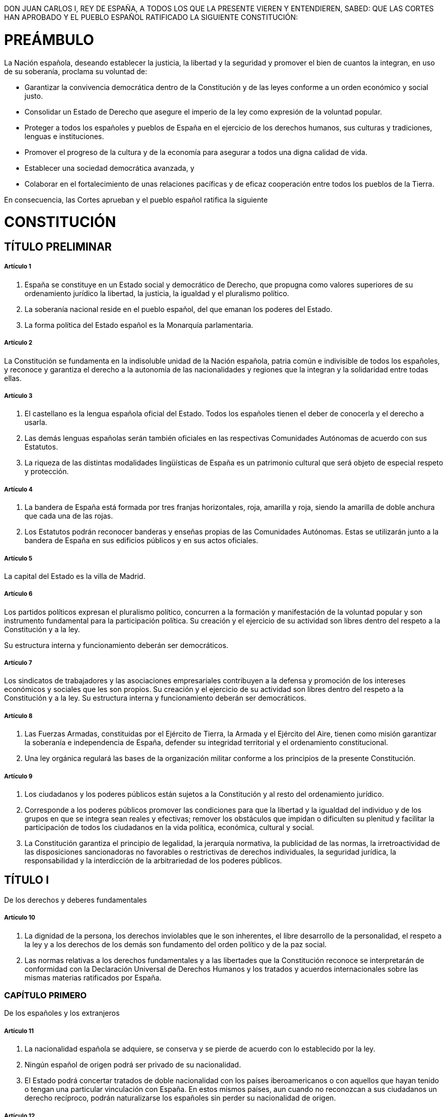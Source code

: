 DON JUAN CARLOS I, REY DE ESPAÑA, A TODOS LOS QUE LA PRESENTE VIEREN Y ENTENDIEREN, SABED:
QUE LAS CORTES HAN APROBADO Y EL PUEBLO ESPAÑOL RATIFICADO LA SIGUIENTE CONSTITUCIÓN:

= PREÁMBULO

La Nación española, deseando establecer la justicia, la libertad y la seguridad y promover el bien de cuantos la integran, en uso de su soberanía, proclama su voluntad de:

* Garantizar la convivencia democrática dentro de la Constitución y de las leyes conforme a un orden económico y social justo.
* Consolidar un Estado de Derecho que asegure el imperio de la ley como expresión de la voluntad popular.
* Proteger a todos los españoles y pueblos de España en el ejercicio de los derechos humanos, sus culturas y tradiciones, lenguas e instituciones.
* Promover el progreso de la cultura y de la economía para asegurar a todos una digna calidad de vida.
* Establecer una sociedad democrática avanzada, y
* Colaborar en el fortalecimiento de unas relaciones pacíficas y de eficaz cooperación entre todos los pueblos de la Tierra.

En consecuencia, las Cortes aprueban y el pueblo español ratifica la siguiente

= CONSTITUCIÓN

== TÍTULO PRELIMINAR

===== Artículo 1

1. España se constituye en un Estado social y democrático de Derecho, que propugna como valores superiores de su ordenamiento jurídico la libertad, la justicia, la igualdad y el pluralismo político.
2. La soberanía nacional reside en el pueblo español, del que emanan los poderes del Estado.
3. La forma política del Estado español es la Monarquía parlamentaria.

===== Artículo 2

La Constitución se fundamenta en la indisoluble unidad de la Nación española, patria común e indivisible de todos los españoles, y reconoce y garantiza el derecho a la autonomía de las nacionalidades y regiones que la integran y la solidaridad entre todas ellas.

===== Artículo 3

1. El castellano es la lengua española oficial del Estado.
Todos los españoles tienen el deber de conocerla y el derecho a usarla.
2. Las demás lenguas españolas serán también oficiales en las respectivas Comunidades Autónomas de acuerdo con sus Estatutos.
3. La riqueza de las distintas modalidades lingüísticas de España es un patrimonio cultural que será objeto de especial respeto y protección.

===== Artículo 4

1. La bandera de España está formada por tres franjas horizontales, roja, amarilla y roja, siendo la amarilla de doble anchura que cada una de las rojas.
2. Los Estatutos podrán reconocer banderas y enseñas propias de las Comunidades Autónomas.
Estas se utilizarán junto a la bandera de España en sus edificios públicos y en sus actos oficiales.

===== Artículo 5

La capital del Estado es la villa de Madrid.

===== Artículo 6

Los partidos políticos expresan el pluralismo político, concurren a la formación y manifestación de la voluntad popular y son instrumento fundamental para la participación política.
Su creación y el ejercicio de su actividad son libres dentro del respeto a la Constitución y a la ley.

Su estructura interna y funcionamiento deberán ser democráticos.

===== Artículo 7

Los sindicatos de trabajadores y las asociaciones empresariales contribuyen a la defensa y promoción de los intereses económicos y sociales que les son propios.
Su creación y el ejercicio de su actividad son libres dentro del respeto a la Constitución y a la ley.
Su estructura interna y funcionamiento deberán ser democráticos.

===== Artículo 8

1. Las Fuerzas Armadas, constituidas por el Ejército de Tierra, la Armada y el Ejército del Aire, tienen como misión garantizar la soberanía e independencia de España, defender su integridad territorial y el ordenamiento constitucional.
2. Una ley orgánica regulará las bases de la organización militar conforme a los principios de la presente Constitución.

===== Artículo 9

1. Los ciudadanos y los poderes públicos están sujetos a la Constitución y al resto del ordenamiento jurídico.
2. Corresponde a los poderes públicos promover las condiciones para que la libertad y la igualdad del individuo y de los grupos en que se integra sean reales y efectivas; remover los obstáculos que impidan o dificulten su plenitud y facilitar la participación de todos los ciudadanos en la vida política, económica, cultural y social.
3. La Constitución garantiza el principio de legalidad, la jerarquía normativa, la publicidad de las normas, la irretroactividad de las disposiciones sancionadoras no favorables o restrictivas de derechos individuales, la seguridad jurídica, la responsabilidad y la interdicción de la arbitrariedad de los poderes públicos.

== TÍTULO I

De los derechos y deberes fundamentales

===== Artículo 10

1. La dignidad de la persona, los derechos inviolables que le son inherentes, el libre desarrollo de la personalidad, el respeto a la ley y a los derechos de los demás son fundamento del orden político y de la paz social.
2. Las normas relativas a los derechos fundamentales y a las libertades que la Constitución reconoce se interpretarán de conformidad con la Declaración Universal de Derechos Humanos y los tratados y acuerdos internacionales sobre las mismas materias ratificados por España.

=== CAPÍTULO PRIMERO

De los españoles y los extranjeros

===== Artículo 11

1. La nacionalidad española se adquiere, se conserva y se pierde de acuerdo con lo establecido por la ley.
2. Ningún español de origen podrá ser privado de su nacionalidad.
3. El Estado podrá concertar tratados de doble nacionalidad con los países iberoamericanos o con aquellos que hayan tenido o tengan una particular vinculación con España.
En estos mismos países, aun cuando no reconozcan a sus ciudadanos un derecho recíproco, podrán naturalizarse los españoles sin perder su nacionalidad de origen.

===== Artículo 12

Los españoles son mayores de edad a los dieciocho años.

===== Artículo 13

1. Los extranjeros gozarán en España de las libertades públicas que garantiza el presente Título en los términos que establezcan los tratados y la ley.
2. Solamente los españoles serán titulares de los derechos reconocidos en el artículo 23, salvo lo que, atendiendo a criterios de reciprocidad, pueda establecerse por tratado o ley para el derecho de sufragio activo y pasivo en las elecciones municipales.
3. La extradición sólo se concederá en cumplimiento de un tratado o de la ley, atendiendo al principio de reciprocidad.
Quedan excluidos de la extradición los delitos políticos, no considerándose como tales los actos de terrorismo.
4. La ley establecerá los términos en que los ciudadanos de otros países y los apátridas podrán gozar del derecho de asilo en España.

=== CAPÍTULO SEGUNDO

Derechos y libertades

===== Artículo 14

Los españoles son iguales ante la ley, sin que pueda prevalecer discriminación alguna por razón de nacimiento, raza, sexo, religión, opinión o cualquier otra condición o circunstancia personal o social.

==== Sección 1.ª De los derechos fundamentales y de las libertades públicas

===== Artículo 15

Todos tienen derecho a la vida y a la integridad física y moral, sin que, en ningún caso, puedan ser sometidos a tortura ni a penas o tratos inhumanos o degradantes.
Queda abolida la pena de muerte, salvo lo que puedan disponer las leyes penales militares para tiempos de guerra.

===== Artículo 16

1. Se garantiza la libertad ideológica, religiosa y de culto de los individuos y las comunidades sin más limitación, en sus manifestaciones, que la necesaria para el mantenimiento del orden público protegido por la ley.
2. Nadie podrá ser obligado a declarar sobre su ideología, religión o creencias.
3. Ninguna confesión tendrá carácter estatal.
Los poderes públicos tendrán en cuenta las creencias religiosas de la sociedad española y mantendrán las consiguientes relaciones de cooperación con la Iglesia Católica y las demás confesiones.

===== Artículo 17

1. Toda persona tiene derecho a la libertad y a la seguridad.
Nadie puede ser privado de su libertad, sino con la observancia de lo establecido en este artículo y en los casos y en la forma previstos en la ley.
2. La detención preventiva no podrá durar más del tiempo estrictamente necesario para la realización de las averiguaciones tendentes al esclarecimiento de los hechos, y, en todo caso, en el plazo máximo de setenta y dos horas, el detenido deberá ser puesto en libertad o a disposición de la autoridad judicial.
3. Toda persona detenida debe ser informada de forma inmediata, y de modo que le sea comprensible, de sus derechos y de las razones de su detención, no pudiendo ser obligada a declarar.
Se garantiza la asistencia de abogado al detenido en las diligencias policiales y judiciales, en los términos que la ley establezca.
4. La ley regulará un procedimiento de «habeas corpus» para producir la inmediata puesta a disposición judicial de toda persona detenida ilegalmente.
Asimismo, por ley se determinará el plazo máximo de duración de la prisión provisional.

===== Artículo 18

1. Se garantiza el derecho al honor, a la intimidad personal y familiar y a la propia imagen.
2. El domicilio es inviolable.
Ninguna entrada o registro podrá hacerse en él sin consentimiento del titular o resolución judicial, salvo en caso de flagrante delito.
3. Se garantiza el secreto de las comunicaciones y, en especial, de las postales, telegráficas y telefónicas, salvo resolución judicial.
4. La ley limitará el uso de la informática para garantizar el honor y la intimidad personal y familiar de los ciudadanos y el pleno ejercicio de sus derechos.

===== Artículo 19

Los españoles tienen derecho a elegir libremente su residencia y a circular por el territorio nacional.

Asimismo, tienen derecho a entrar y salir libremente de España en los términos que la ley establezca.
Este derecho no podrá ser limitado por motivos políticos o ideológicos.

===== Artículo 20

1. Se reconocen y protegen los derechos:
[loweralpha]
.. A expresar y difundir libremente los pensamientos, ideas y opiniones mediante la palabra, el escrito o cualquier otro medio de reproducción.
.. A la producción y creación literaria, artística, científica y técnica.
.. A la libertad de cátedra.
.. A comunicar o recibir libremente información veraz por cualquier medio de difusión.
La ley regulará el derecho a la cláusula de conciencia y al secreto profesional en el ejercicio de estas libertades.
2. El ejercicio de estos derechos no puede restringirse mediante ningún tipo de censura previa.
3. La ley regulará la organización y el control parlamentario de los medios de comunicación social dependientes del Estado o de cualquier ente público y garantizará el acceso a dichos medios de los grupos sociales y políticos significativos, respetando el pluralismo de la sociedad y de las diversas lenguas de España.
4. Estas libertades tienen su límite en el respeto a los derechos reconocidos en este Título, en los preceptos de las leyes que lo desarrollen y, especialmente, en el derecho al honor, a la intimidad, a la propia imagen y a la protección de la juventud y de la infancia.
5. Sólo podrá acordarse el secuestro de publicaciones, grabaciones y otros medios de información en virtud de resolución judicial.

===== Artículo 21

1. Se reconoce el derecho de reunión pacífica y sin armas.
El ejercicio de este derecho no necesitará autorización previa.

2. En los casos de reuniones en lugares de tránsito público y manifestaciones se dará comunicación previa a la autoridad, que sólo podrá prohibirlas cuando existan razones fundadas de alteración del orden público, con peligro para personas o bienes.
===== Artículo 22

1. Se reconoce el derecho de asociación.

2. Las asociaciones que persigan fines o utilicen medios tipificados como delito son ilegales.

3. Las asociaciones constituidas al amparo de este artículo deberán inscribirse en un registro a los solos efectos de publicidad.

4. Las asociaciones sólo podrán ser disueltas o suspendidas en sus actividades en virtud de resolución judicial motivada.

5. Se prohíben las asociaciones secretas y las de carácter paramilitar.
===== Artículo 23

1. Los ciudadanos tienen el derecho a participar en los asuntos públicos, directamente o por medio de representantes, libremente elegidos en elecciones periódicas por sufragio universal.

2. Asimismo, tienen derecho a acceder en condiciones de igualdad a las funciones y cargos públicos, con los requisitos que señalen las leyes.
===== Artículo 24

1. Todas las personas tienen derecho a obtener la tutela efectiva de los jueces y tribunales en el ejercicio de sus derechos e intereses legítimos, sin que, en ningún caso, pueda producirse indefensión.

2. Asimismo, todos tienen derecho al Juez ordinario predeterminado por la ley, a la defensa y a la asistencia de letrado, a ser informados de la acusación formulada contra ellos, a un proceso público sin dilaciones indebidas y con todas las garantías, a utilizar los medios de prueba pertinentes para su defensa, a no declarar contra sí mismos, a no confesarse culpables y a la presunción de inocencia.

La ley regulará los casos en que, por razón de parentesco o de secreto profesional, no se estará obligado a declarar sobre hechos presuntamente delictivos.
===== Artículo 25

1. Nadie puede ser condenado o sancionado por acciones u omisiones que en el momento de producirse no constituyan delito, falta o infracción administrativa, según la legislación vigente en aquel momento.

2. Las penas privativas de libertad y las medidas de seguridad estarán orientadas hacia la reeducación y reinserción social y no podrán consistir en trabajos forzados.
El condenado a pena de prisión que estuviere cumpliendo la misma gozará de los derechos fundamentales de este Capítulo, a excepción de los que se vean expresamente limitados por el contenido del fallo condenatorio, el sentido de la pena y la ley penitenciaria.
En todo caso, tendrá derecho a un trabajo remunerado y a los beneficios correspondientes de la Seguridad Social, así como al acceso a la cultura y al desarrollo integral de su personalidad.

3. La Administración civil no podrá imponer sanciones que, directa o subsidiariamente, impliquen privación de libertad.
===== Artículo 26

Se prohíben los Tribunales de Honor en el ámbito de la Administración civil y de las organizaciones profesionales.
===== Artículo 27

1. Todos tienen el derecho a la educación.
Se reconoce la libertad de enseñanza.

2. La educación tendrá por objeto el pleno desarrollo de la personalidad humana en el respeto a los principios democráticos de convivencia y a los derechos y libertades fundamentales.

3. Los poderes públicos garantizan el derecho que asiste a los padres para que sus hijos reciban la formación religiosa y moral que esté de acuerdo con sus propias convicciones.

4. La enseñanza básica es obligatoria y gratuita.

5. Los poderes públicos garantizan el derecho de todos a la educación, mediante una programación general de la enseñanza, con participación efectiva de todos los sectores afectados y la creación de centros docentes.

6. Se reconoce a las personas físicas y jurídicas la libertad de creación de centros docentes, dentro del respeto a los principios constitucionales.

7. Los profesores, los padres y, en su caso, los alumnos intervendrán en el control y gestión de todos los centros sostenidos por la Administración con fondos públicos, en los términos que la ley establezca.

8. Los poderes públicos inspeccionarán y homologarán el sistema educativo para garantizar el cumplimiento de las leyes.

9. Los poderes públicos ayudarán a los centros docentes que reúnan los requisitos que la ley establezca.

10. Se reconoce la autonomía de las Universidades, en los términos que la ley establezca.

===== Artículo 28

1. Todos tienen derecho a sindicarse libremente.
La ley podrá limitar o exceptuar el ejercicio de este derecho a las Fuerzas o Institutos armados o a los demás Cuerpos sometidos a disciplina militar y regulará las peculiaridades de su ejercicio para los funcionarios públicos.
La libertad sindical comprende el derecho a fundar sindicatos y a afiliarse al de su elección, así como el derecho de los sindicatos a formar confederaciones y a fundar organizaciones sindicales internacionales o a afiliarse a las mismas.
Nadie podrá ser obligado a afiliarse a un sindicato.

2. Se reconoce el derecho a la huelga de los trabajadores para la defensa de sus intereses.
La ley que regule el ejercicio de este derecho establecerá las garantías precisas para asegurar el mantenimiento de los servicios esenciales de la comunidad.
===== Artículo 29

1. Todos los españoles tendrán el derecho de petición individual y colectiva, por escrito, en la forma y con los efectos que determine la ley.

2. Los miembros de las Fuerzas o Institutos armados o de los Cuerpos sometidos a disciplina militar podrán ejercer este derecho sólo individualmente y con arreglo a lo dispuesto en su legislación específica.
==== Sección 2.ª De los derechos y deberes de los ciudadanos
===== Artículo 30

1. Los españoles tienen el derecho y el deber de defender a España.

2. La ley fijará las obligaciones militares de los españoles y regulará, con las debidas garantías, la objeción de conciencia, así como las demás causas de exención del servicio militar obligatorio, pudiendo imponer, en su caso, una prestación social sustitutoria.

3. Podrá establecerse un servicio civil para el cumplimiento de fines de interés general.

4. Mediante ley podrán regularse los deberes de los ciudadanos en los casos de grave riesgo, catástrofe o calamidad pública.
===== Artículo 31

1. Todos contribuirán al sostenimiento de los gastos públicos de acuerdo con su capacidad económica mediante un sistema tributario justo inspirado en los principios de igualdad y progresividad que, en ningún caso, tendrá alcance confiscatorio.

2. El gasto público realizará una asignación equitativa de los recursos públicos, y su programación y ejecución responderán a los criterios de eficiencia y economía.

3. Sólo podrán establecerse prestaciones personales o patrimoniales de carácter público con arreglo a la ley.
===== Artículo 32

1. El hombre y la mujer tienen derecho a contraer matrimonio con plena igualdad jurídica.

2. La ley regulará las formas de matrimonio, la edad y capacidad para contraerlo, los derechos y deberes de los cónyuges, las causas de separación y disolución y sus efectos.
===== Artículo 33

1. Se reconoce el derecho a la propiedad privada y a la herencia.

2. La función social de estos derechos delimitará su contenido, de acuerdo con las leyes.

3. Nadie podrá ser privado de sus bienes y derechos sino por causa justificada de utilidad pública o interés social, mediante la correspondiente indemnización y de conformidad con lo dispuesto por las leyes.
===== Artículo 34

1. Se reconoce el derecho de fundación para fines de interés general, con arreglo a la ley.

2. Regirá también para las fundaciones lo dispuesto en los apartados 2 y 4 del artículo 22.
===== Artículo 35

1. Todos los españoles tienen el deber de trabajar y el derecho al trabajo, a la libre elección de profesión u oficio, a la promoción a través del trabajo y a una remuneración suficiente para satisfacer sus necesidades y las de su familia, sin que en ningún caso pueda hacerse discriminación por razón de sexo.

2. La ley regulará un estatuto de los trabajadores.
===== Artículo 36

La ley regulará las peculiaridades propias del régimen jurídico de los Colegios Profesionales y el ejercicio de las profesiones tituladas.
La estructura interna y el funcionamiento de los Colegios deberán ser democráticos.
===== Artículo 37

1. La ley garantizará el derecho a la negociación colectiva laboral entre los representantes de los trabajadores y empresarios, así como la fuerza vinculante de los convenios.

2. Se reconoce el derecho de los trabajadores y empresarios a adoptar medidas de conflicto colectivo.
La ley que regule el ejercicio de este derecho, sin perjuicio de las limitaciones que puedan establecer, incluirá las garantías precisas para asegurar el funcionamiento de los servicios esenciales de la comunidad.
===== Artículo 38

Se reconoce la libertad de empresa en el marco de la economía de mercado.
Los poderes públicos garantizan y protegen su ejercicio y la defensa de la productividad, de acuerdo con las exigencias de la economía general y, en su caso, de la planificación.
=== CAPÍTULO TERCERO
De los principios rectores de la política social y económica
===== Artículo 39

1. Los poderes públicos aseguran la protección social, económica y jurídica de la familia.

2. Los poderes públicos aseguran, asimismo, la protección integral de los hijos, iguales éstos ante la ley con independencia de su filiación, y de las madres, cualquiera que sea su estado civil.
La ley posibilitará la investigación de la paternidad.

3. Los padres deben prestar asistencia de todo orden a los hijos habidos dentro o fuera del matrimonio, durante su minoría de edad y en los demás casos en que legalmente proceda.

4. Los niños gozarán de la protección prevista en los acuerdos internacionales que velan por sus derechos.
===== Artículo 40

1. Los poderes públicos promoverán las condiciones favorables para el progreso social y económico y para una distribución de la renta regional y personal más equitativa, en el marco de una política de estabilidad económica.
De manera especial realizarán una política orientada al pleno empleo.

2. Asimismo, los poderes públicos fomentarán una política que garantice la formación y readaptación profesionales; velarán por la seguridad e higiene en el trabajo y garantizarán el descanso necesario, mediante la limitación de la jornada laboral, las vacaciones periódicas retribuidas y la promoción de centros adecuados.
===== Artículo 41

Los poderes públicos mantendrán un régimen público de Seguridad Social para todos los ciudadanos, que garantice la asistencia y prestaciones sociales suficientes ante situaciones de necesidad, especialmente en caso de desempleo.
La asistencia y prestaciones complementarias serán libres.
===== Artículo 42

El Estado velará especialmente por la salvaguardia de los derechos económicos y sociales de los trabajadores españoles en el extranjero y orientará su política hacia su retorno.
===== Artículo 43

1. Se reconoce el derecho a la protección de la salud.

2. Compete a los poderes públicos organizar y tutelar la salud pública a través de medidas preventivas y de las prestaciones y servicios necesarios.
La ley establecerá los derechos y deberes de todos al respecto.

3. Los poderes públicos fomentarán la educación sanitaria, la educación física y el deporte.
Asimismo facilitarán la adecuada utilización del ocio.
===== Artículo 44

1. Los poderes públicos promoverán y tutelarán el acceso a la cultura, a la que todos tienen derecho.

2. Los poderes públicos promoverán la ciencia y la investigación científica y técnica en beneficio del interés general.
===== Artículo 45

1. Todos tienen el derecho a disfrutar de un medio ambiente adecuado para el desarrollo de la persona, así como el deber de conservarlo.

2. Los poderes públicos velarán por la utilización racional de todos los recursos naturales, con el fin de proteger y mejorar la calidad de la vida y defender y restaurar el medio ambiente, apoyándose en la indispensable solidaridad colectiva.

3. Para quienes violen lo dispuesto en el apartado anterior, en los términos que la ley fije se establecerán sanciones penales o, en su caso, administrativas, así como la obligación de reparar el daño causado.
===== Artículo 46

Los poderes públicos garantizarán la conservación y promoverán el enriquecimiento del patrimonio histórico, cultural y artístico de los pueblos de España y de los bienes que lo integran, cualquiera que sea su régimen jurídico y su titularidad.
La ley penal sancionará los atentados contra este patrimonio.
===== Artículo 47

Todos los españoles tienen derecho a disfrutar de una vivienda digna y adecuada.
Los poderes públicos promoverán las condiciones necesarias y establecerán las normas pertinentes para hacer efectivo este derecho, regulando la utilización del suelo de acuerdo con el interés general para impedir la especulación.
La comunidad participará en las plusvalías que genere la acción urbanística de los entes públicos.
===== Artículo 48

Los poderes públicos promoverán las condiciones para la participación libre y eficaz de la juventud en el desarrollo político, social, económico y cultural.
===== Artículo 49

Los poderes públicos realizarán una política de previsión, tratamiento, rehabilitación e integración de los disminuidos físicos, sensoriales y psíquicos a los que prestarán la atención especializada que requieran y los ampararán especialmente para el disfrute de los derechos que este Título otorga a todos los ciudadanos.
===== Artículo 50

Los poderes públicos garantizarán, mediante pensiones adecuadas y periódicamente actualizadas, la suficiencia económica a los ciudadanos durante la tercera edad.
Asimismo, y con independencia de las obligaciones familiares, promoverán su bienestar mediante un sistema de servicios sociales que atenderán sus problemas específicos de salud, vivienda, cultura y ocio.
===== Artículo 51

1. Los poderes públicos garantizarán la defensa de los consumidores y usuarios, protegiendo, mediante procedimientos eficaces, la seguridad, la salud y los legítimos intereses económicos de los mismos.

2. Los poderes públicos promoverán la información y la educación de los consumidores y usuarios, fomentarán sus organizaciones y oirán a éstas en las cuestiones que puedan afectar a aquéllos, en los términos que la ley establezca.

3. En el marco de lo dispuesto por los apartados anteriores, la ley regulará el comercio interior y el régimen de autorización de productos comerciales.
===== Artículo 52

La ley regulará las organizaciones profesionales que contribuyan a la defensa de los intereses económicos que les sean propios.
Su estructura interna y funcionamiento deberán ser democráticos.
=== CAPÍTULO CUARTO
De las garantías de las libertades y derechos fundamentales
===== Artículo 53

1. Los derechos y libertades reconocidos en el Capítulo segundo del presente Título vinculan a todos los poderes públicos.
Sólo por ley, que en todo caso deberá respetar su contenido esencial, podrá regularse el ejercicio de tales derechos y libertades, que se tutelarán de acuerdo con lo previsto en el artículo 161, 1, a).

2. Cualquier ciudadano podrá recabar la tutela de las libertades y derechos reconocidos en el artículo 14 y la Sección primera del Capítulo segundo ante los Tribunales ordinarios por un procedimiento basado en los principios de preferencia y sumariedad y, en su caso, a través del recurso de amparo ante el Tribunal Constitucional.
Este último recurso será aplicable a la objeción de conciencia reconocida en el artículo 30.

3. El reconocimiento, el respeto y la protección de los principios reconocidos en el Capítulo tercero informarán la legislación positiva, la práctica judicial y la actuación de los poderes públicos.
Sólo podrán ser alegados ante la Jurisdicción ordinaria de acuerdo con lo que dispongan las leyes que los desarrollen.
===== Artículo 54

Una ley orgánica regulará la institución del Defensor del Pueblo, como alto comisionado de las Cortes Generales, designado por éstas para la defensa de los derechos comprendidos en este Título, a cuyo efecto podrá supervisar la actividad de la Administración, dando cuenta a las Cortes Generales.
=== CAPÍTULO QUINTO
De la suspensión de los derechos y libertades
===== Artículo 55

1. Los derechos reconocidos en los artículos 17, 18, apartados 2 y 3, artículos 19, 20, apartados 1, a) y d), y 5, artículos 21, 28, apartado 2, y artículo 37, apartado 2, podrán ser suspendidos cuando se acuerde la declaración del estado de excepción o de sitio en los términos previstos en la Constitución.
Se exceptúa de lo establecido anteriormente el apartado 3 del artículo 17 para el supuesto de declaración de estado de excepción.

2. Una ley orgánica podrá determinar la forma y los casos en los que, de forma individual y con la necesaria intervención judicial y el adecuado control parlamentario, los derechos reconocidos en los artículos 17, apartado 2, y 18, apartados 2 y 3, pueden ser suspendidos para personas determinadas, en relación con las investigaciones correspondientes a la actuación de bandas armadas o elementos terroristas.

La utilización injustificada o abusiva de las facultades reconocidas en dicha ley orgánica producirá responsabilidad penal, como violación de los derechos y libertades reconocidos por las leyes.
== TÍTULO II
De la Corona
===== Artículo 56

1. El Rey es el Jefe del Estado, símbolo de su unidad y permanencia, arbitra y modera el funcionamiento regular de las instituciones, asume la más alta representación del Estado español en las relaciones internacionales, especialmente con las naciones de su comunidad histórica, y ejerce las funciones que le atribuyen expresamente la Constitución y las leyes.

2. Su título es el de Rey de España y podrá utilizar los demás que correspondan a la Corona.

3. La persona del Rey es inviolable y no está sujeta a responsabilidad.
Sus actos estarán siempre refrendados en la forma establecida en el artículo 64, careciendo de validez sin dicho refrendo, salvo lo dispuesto en el artículo 65, 2.
===== Artículo 57

1. La Corona de España es hereditaria en los sucesores de S.M.

Don Juan Carlos I de Borbón, legítimo heredero de la dinastía histórica.
La sucesión en el trono seguirá el orden regular de primogenitura y representación, siendo preferida siempre la línea anterior a las posteriores; en la misma línea, el grado más próximo al más remoto; en el mismo grado, el varón a la mujer, y en el mismo sexo, la persona de más edad a la de menos.

2. El Príncipe heredero, desde su nacimiento o desde que se produzca el hecho que origine el llamamiento, tendrá la dignidad de Príncipe de Asturias y los demás títulos vinculados tradicionalmente al sucesor de la Corona de España.

3. Extinguidas todas las líneas llamadas en Derecho, las Cortes Generales proveerán a la sucesión en la Corona en la forma que más convenga a los intereses de España.

4. Aquellas personas que teniendo derecho a la sucesión en el trono contrajeren matrimonio contra la expresa prohibición del Rey y de las Cortes Generales, quedarán excluidas en la sucesión a la Corona por sí y sus descendientes.

5. Las abdicaciones y renuncias y cualquier duda de hecho o de derecho que ocurra en el orden de sucesión a la Corona se resolverán por una ley orgánica.
===== Artículo 58

La Reina consorte o el consorte de la Reina no podrán asumir funciones constitucionales, salvo lo dispuesto para la Regencia.
===== Artículo 59

1. Cuando el Rey fuere menor de edad, el padre o la madre del Rey y, en su defecto, el pariente mayor de edad más próximo a suceder en la Corona, según el orden establecido en la Constitución, entrará a ejercer inmediatamente la Regencia y la ejercerá durante el tiempo de la minoría de edad del Rey.

2. Si el Rey se inhabilitare para el ejercicio de su autoridad y la imposibilidad fuere reconocida por las Cortes Generales, entrará a ejercer inmediatamente la Regencia el Príncipe heredero de la Corona, si fuere mayor de edad.
Si no lo fuere, se procederá de la manera prevista en el apartado anterior, hasta que el Príncipe heredero alcance la mayoría de edad.

3. Si no hubiere ninguna persona a quien corresponda la Regencia, ésta será nombrada por las Cortes Generales, y se compondrá de una, tres o cinco personas.

4. Para ejercer la Regencia es preciso ser español y mayor de edad.

5. La Regencia se ejercerá por mandato constitucional y siempre en nombre del Rey.
===== Artículo 60

1. Será tutor del Rey menor la persona que en su testamento hubiese nombrado el Rey difunto, siempre que sea mayor de edad y español de nacimiento; si no lo hubiese nombrado, será tutor el padre o la madre mientras permanezcan viudos.
En su defecto, lo nombrarán las Cortes Generales, pero no podrán acumularse los cargos de Regente y de tutor sino en el padre, madre o ascendientes directos del Rey.

2. El ejercicio de la tutela es también incompatible con el de todo cargo o representación política.
===== Artículo 61

1. El Rey, al ser proclamado ante las Cortes Generales, prestará juramento de desempeñar fielmente sus funciones, guardar y hacer guardar la Constitución y las leyes y respetar los derechos de los ciudadanos y de las Comunidades Autónomas.

2. El Príncipe heredero, al alcanzar la mayoría de edad, y el Regente o Regentes al hacerse cargo de sus funciones, prestarán el mismo juramento, así como el de fidelidad al Rey.
===== Artículo 62

Corresponde al Rey:

a) Sancionar y promulgar las leyes.

b) Convocar y disolver las Cortes Generales y convocar elecciones en los términos previstos en la Constitución.

c) Convocar a referéndum en los casos previstos en la Constitución.

d) Proponer el candidato a Presidente del Gobierno y, en su caso, nombrarlo, así como poner fin a sus funciones en los términos previstos en la Constitución.

e) Nombrar y separar a los miembros del Gobierno, a propuesta de su Presidente.

f) Expedir los decretos acordados en el Consejo de Ministros, conferir los empleos civiles y militares y conceder honores y distinciones con arreglo a las leyes.

g) Ser informado de los asuntos de Estado y presidir, a estos efectos, las sesiones del Consejo de Ministros, cuando lo estime oportuno, a petición del Presidente del Gobierno.

h) El mando supremo de las Fuerzas Armadas.

i) Ejercer el derecho de gracia con arreglo a la ley, que no podrá autorizar indultos generales.

j) El Alto Patronazgo de las Reales Academias.
===== Artículo 63

1. El Rey acredita a los embajadores y otros representantes diplomáticos.
Los representantes extranjeros en España están acreditados ante él.

2. Al Rey corresponde manifestar el consentimiento del Estado para obligarse internacionalmente por medio de tratados, de conformidad con la Constitución y las leyes.

3. Al Rey corresponde, previa autorización de las Cortes Generales, declarar la guerra y hacer la paz.
===== Artículo 64

1. Los actos del Rey serán refrendados por el Presidente del Gobierno y, en su caso, por los Ministros competentes.
La propuesta y el nombramiento del Presidente del Gobierno, y la disolución prevista en el artículo 99, serán refrendados por el Presidente del Congreso.

2. De los actos del Rey serán responsables las personas que los refrenden.
===== Artículo 65

1. El Rey recibe de los Presupuestos del Estado una cantidad global para el sostenimiento de su Familia y Casa, y distribuye libremente la misma.

2. El Rey nombra y releva libremente a los miembros civiles y militares de su Casa.
== TÍTULO III
De las Cortes Generales
=== CAPÍTULO PRIMERO
De las Cámaras
===== Artículo 66

1. Las Cortes Generales representan al pueblo español y están formadas por el Congreso de los Diputados y el Senado.

2. Las Cortes Generales ejercen la potestad legislativa del Estado, aprueban sus Presupuestos, controlan la acción del Gobierno y tienen las demás competencias que les atribuya la Constitución.

3. Las Cortes Generales son inviolables.
===== Artículo 67

1. Nadie podrá ser miembro de las dos Cámaras simultáneamente, ni acumular el acta de una Asamblea de Comunidad Autónoma con la de Diputado al Congreso.

2. Los miembros de las Cortes Generales no estarán ligados por mandato imperativo.

3. Las reuniones de Parlamentarios que se celebren sin convocatoria reglamentaria no vincularán a las Cámaras, y no podrán ejercer sus funciones ni ostentar sus privilegios.
===== Artículo 68

1. El Congreso se compone de un mínimo de 300 y un máximo de 400 Diputados, elegidos por sufragio universal, libre, igual, directo y secreto, en los términos que establezca la ley.

2. La circunscripción electoral es la provincia.
Las poblaciones de Ceuta y Melilla estarán representadas cada una de ellas por un Diputado.
La ley distribuirá el número total de Diputados, asignando una representación mínima inicial a cada circunscripción y distribuyendo los demás en proporción a la población.

3. La elección se verificará en cada circunscripción atendiendo a criterios de representación proporcional.

4. El Congreso es elegido por cuatro años.
El mandato de los Diputados termina cuatro años después de su elección o el día de la disolución de la Cámara.

5. Son electores y elegibles todos los españoles que estén en pleno uso de sus derechos políticos.

La ley reconocerá y el Estado facilitará el ejercicio del derecho de sufragio a los españoles que se encuentren fuera del territorio de España.

6. Las elecciones tendrán lugar entre los treinta días y sesenta días desde la terminación del mandato.
El Congreso electo deberá ser convocado dentro de los veinticinco días siguientes a la celebración de las elecciones.
===== Artículo 69

1. El Senado es la Cámara de representación territorial.

2. En cada provincia se elegirán cuatro Senadores por sufragio universal, libre, igual, directo y secreto por los votantes de cada una de ellas, en los términos que señale una ley orgánica.

3. En las provincias insulares, cada isla o agrupación de ellas, con Cabildo o Consejo Insular, constituirá una circunscripción a efectos de elección de Senadores, correspondiendo tres a cada una de las islas mayores –Gran Canaria, Mallorca y Tenerife– y uno a cada una de las siguientes islas o agrupaciones: Ibiza-Formentera, Menorca, Fuerteventura, Gomera, Hierro, Lanzarote y La Palma.

4. Las poblaciones de Ceuta y Melilla elegirán cada una de ellas dos Senadores.

5. Las Comunidades Autónomas designarán además un Senador y otro más por cada millón de habitantes de su respectivo territorio.
La designación corresponderá a la Asamblea legislativa o, en su defecto, al órgano colegiado superior de la Comunidad Autónoma, de acuerdo con lo que establezcan los Estatutos, que asegurarán, en todo caso, la adecuada representación proporcional.

6. El Senado es elegido por cuatro años.
El mandato de los Senadores termina cuatro años después de su elección o el día de la disolución de la Cámara.
===== Artículo 70

1. La ley electoral determinará las causas de inelegibilidad e incompatibilidad de los Diputados y Senadores, que comprenderán, en todo caso:

a) A los componentes del Tribunal Constitucional.

b) A los altos cargos de la Administración del Estado que determine la ley, con la excepción de los miembros del Gobierno.

c) Al Defensor del Pueblo.

d) A los Magistrados, Jueces y Fiscales en activo.

e) A los militares profesionales y miembros de las Fuerzas y Cuerpos de Seguridad y Policía en activo.

f) A los miembros de las Juntas Electorales.

2. La validez de las actas y credenciales de los miembros de ambas Cámaras estará sometida al control judicial, en los términos que establezca la ley electoral.
===== Artículo 71

1. Los Diputados y Senadores gozarán de inviolabilidad por las opiniones manifestadas en el ejercicio de sus funciones.

2. Durante el período de su mandato los Diputados y Senadores gozarán asimismo de inmunidad y sólo podrán ser detenidos en caso de flagrante delito.
No podrán ser inculpados ni procesados sin la previa autorización de la Cámara respectiva.

3. En las causas contra Diputados y Senadores será competente la Sala de lo Penal del Tribunal Supremo.

4. Los Diputados y Senadores percibirán una asignación que será fijada por las respectivas Cámaras.
===== Artículo 72

1. Las Cámaras establecen sus propios Reglamentos, aprueban autónomamente sus presupuestos y, de común acuerdo, regulan el Estatuto del Personal de las Cortes Generales.
Los Reglamentos y su reforma serán sometidos a una votación final sobre su totalidad, que requerirá la mayoría absoluta.

2. Las Cámaras eligen sus respectivos Presidentes y los demás miembros de sus Mesas.
Las sesiones conjuntas serán presididas por el Presidente del Congreso y se regirán por un Reglamento de las Cortes Generales aprobado por mayoría absoluta de cada Cámara.

3. Los Presidentes de las Cámaras ejercen en nombre de las mismas todos los poderes administrativos y facultades de policía en el interior de sus respectivas sedes.
===== Artículo 73

1. Las Cámaras se reunirán anualmente en dos períodos ordinarios de sesiones: el primero, de septiembre a diciembre, y el segundo, de febrero a junio.

2. Las Cámaras podrán reunirse en sesiones extraordinarias a petición del Gobierno, de la Diputación Permanente o de la mayoría absoluta de los miembros de cualquiera de las Cámaras.
Las sesiones extraordinarias deberán convocarse sobre un orden del día determinado y serán clausuradas una vez que éste haya sido agotado.
===== Artículo 74

1. Las Cámaras se reunirán en sesión conjunta para ejercer las competencias no legislativas que el Título II atribuye expresamente a las Cortes Generales.

2. Las decisiones de las Cortes Generales previstas en los artículos 94, 1, 145, 2 y 158, 2, se adoptarán por mayoría de cada una de las Cámaras.
En el primer caso, el procedimiento se iniciará por el Congreso, y en los otros dos, por el Senado.
En ambos casos, si no hubiera acuerdo entre Senado y Congreso, se intentará obtener por una Comisión Mixta compuesta de igual número de Diputados y Senadores.
La Comisión presentará un texto que será votado por ambas Cámaras.
Si no se aprueba en la forma establecida, decidirá el Congreso por mayoría absoluta.
===== Artículo 75

1. Las Cámaras funcionarán en Pleno y por Comisiones.

2. Las Cámaras podrán delegar en las Comisiones Legislativas Permanentes la aprobación de proyectos o proposiciones de ley.
El Pleno podrá, no obstante, recabar en cualquier momento el debate y votación de cualquier proyecto o proposición de ley que haya sido objeto de esta delegación.

3. Quedan exceptuados de lo dispuesto en el apartado anterior la reforma constitucional, las cuestiones internacionales, las leyes orgánicas y de bases y los Presupuestos Generales del Estado.
===== Artículo 76

1. El Congreso y el Senado, y, en su caso, ambas Cámaras conjuntamente, podrán nombrar Comisiones de investigación sobre cualquier asunto de interés público.
Sus conclusiones no serán vinculantes para los Tribunales, ni afectarán a las resoluciones judiciales, sin perjuicio de que el resultado de la investigación sea comunicado al Ministerio Fiscal para el ejercicio, cuando proceda, de las acciones oportunas.

2. Será obligatorio comparecer a requerimiento de las Cámaras.
La ley regulará las sanciones que puedan imponerse por incumplimiento de esta obligación.
===== Artículo 77

1. Las Cámaras pueden recibir peticiones individuales y colectivas, siempre por escrito, quedando prohibida la presentación directa por manifestaciones ciudadanas.

2. Las Cámaras pueden remitir al Gobierno las peticiones que reciban.
El Gobierno está obligado a explicarse sobre su contenido, siempre que las Cámaras lo exijan.
===== Artículo 78

1. En cada Cámara habrá una Diputación Permanente compuesta por un mínimo de veintiún miembros, que representarán a los grupos parlamentarios, en proporción a su importancia numérica.

2. Las Diputaciones Permanentes estarán presididas por el Presidente de la Cámara respectiva y tendrán como funciones la prevista en el artículo 73, la de asumir las facultades que correspondan a las Cámaras, de acuerdo con los artículos 86 y 116, en caso de que éstas hubieren sido disueltas o hubiere expirado su mandato y la de velar por los poderes de las Cámaras cuando éstas no estén reunidas.

3. Expirado el mandato o en caso de disolución, las Diputaciones Permanentes seguirán ejerciendo sus funciones hasta la constitución de las nuevas Cortes Generales.

4. Reunida la Cámara correspondiente, la Diputación Permanente dará cuenta de los asuntos tratados y de sus decisiones.
===== Artículo 79

1. Para adoptar acuerdos, las Cámaras deben estar reunidas reglamentariamente y con asistencia de la mayoría de sus miembros.

2. Dichos acuerdos, para ser válidos, deberán ser aprobados por la mayoría de los miembros presentes, sin perjuicio de las mayorías especiales que establezcan la Constitución o las leyes orgánicas y las que para elección de personas establezcan los Reglamentos de las Cámaras.

3. El voto de Senadores y Diputados es personal e indelegable.
===== Artículo 80

Las sesiones plenarias de las Cámaras serán públicas, salvo acuerdo en contrario de cada Cámara, adoptado por mayoría absoluta o con arreglo al Reglamento.
=== CAPÍTULO SEGUNDO
De la elaboración de las leyes
===== Artículo 81

1. Son leyes orgánicas las relativas al desarrollo de los derechos fundamentales y de las libertades públicas, las que aprueben los Estatutos de Autonomía y el régimen electoral general y las demás previstas en la Constitución.

2. La aprobación, modificación o derogación de las leyes orgánicas exigirá mayoría absoluta del Congreso, en una votación final sobre el conjunto del proyecto.
===== Artículo 82

1. Las Cortes Generales podrán delegar en el Gobierno la potestad de dictar normas con rango de ley sobre materias determinadas no incluidas en el artículo anterior.

2. La delegación legislativa deberá otorgarse mediante una ley de bases cuando su objeto sea la formación de textos articulados o por una ley ordinaria cuando se trate de refundir varios textos legales en uno solo.

3. La delegación legislativa habrá de otorgarse al Gobierno de forma expresa para materia concreta y con fijación del plazo para su ejercicio.
La delegación se agota por el uso que de ella haga el Gobierno mediante la publicación de la norma correspondiente.
No podrá entenderse concedida de modo implícito o por tiempo indeterminado.
Tampoco podrá permitir la subdelegación a autoridades distintas del propio Gobierno.

4. Las leyes de bases delimitarán con precisión el objeto y alcance de la delegación legislativa y los principios y criterios que han de seguirse en su ejercicio.

5. La autorización para refundir textos legales determinará el ámbito normativo a que se refiere el contenido de la delegación, especificando si se circunscribe a la mera formulación de un texto único o si se incluye la de regularizar, aclarar y armonizar los textos legales que han de ser refundidos.

6. Sin perjuicio de la competencia propia de los Tribunales, las leyes de delegación podrán establecer en cada caso fórmulas adicionales de control.
===== Artículo 83

Las leyes de bases no podrán en ningún caso:

a) Autorizar la modificación de la propia ley de bases.

b) Facultar para dictar normas con carácter retroactivo.
===== Artículo 84

Cuando una proposición de ley o una enmienda fuere contraria a una delegación legislativa en vigor, el Gobierno está facultado para oponerse a su tramitación.
En tal supuesto, podrá presentarse una proposición de ley para la derogación total o parcial de la ley de delegación.
===== Artículo 85

Las disposiciones del Gobierno que contengan legislación delegada recibirán el título de Decretos Legislativos.
===== Artículo 86

1. En caso de extraordinaria y urgente necesidad, el Gobierno podrá dictar disposiciones legislativas provisionales que tomarán la forma de Decretos-leyes y que no podrán afectar al ordenamiento de las instituciones básicas del Estado, a los derechos, deberes y libertades de los ciudadanos regulados en el Título I, al régimen de las Comunidades Autónomas ni al Derecho electoral general.

2. Los Decretos-leyes deberán ser inmediatamente sometidos a debate y votación de totalidad al Congreso de los Diputados, convocado al efecto si no estuviere reunido, en el plazo de los treinta días siguientes a su promulgación.
El Congreso habrá de pronunciarse expresamente dentro de dicho plazo sobre su convalidación o derogación, para lo cual el Reglamento establecerá un procedimiento especial y sumario.

3. Durante el plazo establecido en el apartado anterior, las Cortes podrán tramitarlos como proyectos de ley por el procedimiento de urgencia.
===== Artículo 87

1. La iniciativa legislativa corresponde al Gobierno, al Congreso y al Senado, de acuerdo con la Constitución y los Reglamentos de las Cámaras.

2. Las Asambleas de las Comunidades Autónomas podrán solicitar del Gobierno la adopción de un proyecto de ley o remitir a la Mesa del Congreso una proposición de ley, delegando ante dicha Cámara un máximo de tres miembros de la Asamblea encargados de su defensa.

3. Una ley orgánica regulará las formas de ejercicio y requisitos de la iniciativa popular para la presentación de proposiciones de ley.
En todo caso se exigirán no menos de 500.000 firmas acreditadas.
No procederá dicha iniciativa en materias propias de ley orgánica, tributarias o de carácter internacional, ni en lo relativo a la prerrogativa de gracia.
===== Artículo 88

Los proyectos de ley serán aprobados en Consejo de Ministros, que los someterá al Congreso, acompañados de una exposición de motivos y de los antecedentes necesarios para pronunciarse sobre ellos.
===== Artículo 89

1. La tramitación de las proposiciones de ley se regulará por los Reglamentos de las Cámaras, sin que la prioridad debida a los proyectos de ley impida el ejercicio de la iniciativa legislativa en los términos regulados por el artículo 87.

2. Las proposiciones de ley que, de acuerdo con el artículo 87, tome en consideración el Senado, se remitirán al Congreso para su trámite en éste como tal proposición.
===== Artículo 90

1. Aprobado un proyecto de ley ordinaria u orgánica por el Congreso de los Diputados, su Presidente dará inmediata cuenta del mismo al Presidente del Senado, el cual lo someterá a la deliberación de éste.

2. El Senado en el plazo de dos meses, a partir del día de la recepción del texto, puede, mediante mensaje motivado, oponer su veto o introducir enmiendas al mismo.
El veto deberá ser aprobado por mayoría absoluta.
El proyecto no podrá ser sometido al Rey para sanción sin que el Congreso ratifique por mayoría absoluta, en caso de veto, el texto inicial, o por mayoría simple, una vez transcurridos dos meses desde la interposición del mismo, o se pronuncie sobre las enmiendas, aceptándolas o no por mayoría simple.

3. El plazo de dos meses de que el Senado dispone para vetar o enmendar el proyecto se reducirá al de veinte días naturales en los proyectos declarados urgentes por el Gobierno o por el Congreso de los Diputados.
===== Artículo 91

El Rey sancionará en el plazo de quince días las leyes aprobadas por las Cortes Generales, y las promulgará y ordenará su inmediata publicación.
===== Artículo 92

1. Las decisiones políticas de especial trascendencia podrán ser sometidas a referéndum consultivo de todos los ciudadanos.

2. El referéndum será convocado por el Rey, mediante propuesta del Presidente del Gobierno, previamente autorizada por el Congreso de los Diputados.

3. Una ley orgánica regulará las condiciones y el procedimiento de las distintas modalidades de referéndum previstas en esta Constitución.
=== CAPÍTULO TERCERO
De los Tratados Internacionales
===== Artículo 93

Mediante ley orgánica se podrá autorizar la celebración de tratados por los que se atribuya a una organización o institución internacional el ejercicio de competencias derivadas de la Constitución.
Corresponde a las Cortes Generales o al Gobierno, según los casos, la garantía del cumplimiento de estos tratados y de las resoluciones emanadas de los organismos internacionales o supranacionales titulares de la cesión.
===== Artículo 94

1. La prestación del consentimiento del Estado para obligarse por medio de tratados o convenios requerirá la previa autorización de las Cortes Generales, en los siguientes casos:

a) Tratados de carácter político.

b) Tratados o convenios de carácter militar.

c) Tratados o convenios que afecten a la integridad territorial del Estado o a los derechos y deberes fundamentales establecidos en el Título I.

d) Tratados o convenios que impliquen obligaciones financieras para la Hacienda Pública.

e) Tratados o convenios que supongan modificación o derogación de alguna ley o exijan medidas legislativas para su ejecución.

2. El Congreso y el Senado serán inmediatamente informados de la conclusión de los restantes tratados o convenios.
===== Artículo 95

1. La celebración de un tratado internacional que contenga estipulaciones contrarias a la Constitución exigirá la previa revisión constitucional.

2. El Gobierno o cualquiera de las Cámaras puede requerir al Tribunal Constitucional para que declare si existe o no esa contradicción.
===== Artículo 96

1. Los tratados internacionales válidamente celebrados, una vez publicados oficialmente en España, formarán parte del ordenamiento interno.
Sus disposiciones sólo podrán ser derogadas, modificadas o suspendidas en la forma prevista en los propios tratados o de acuerdo con las normas generales del Derecho internacional.

2. Para la denuncia de los tratados y convenios internacionales se utilizará el mismo procedimiento previsto para su aprobación en el artículo 94.
== TÍTULO IV
Del Gobierno y de la Administración
===== Artículo 97

El Gobierno dirige la política interior y exterior, la Administración civil y militar y la defensa del Estado.
Ejerce la función ejecutiva y la potestad reglamentaria de acuerdo con la Constitución y las leyes.
===== Artículo 98

1. El Gobierno se compone del Presidente, de los Vicepresidentes, en su caso, de los Ministros y de los demás miembros que establezca la ley.

2. El Presidente dirige la acción del Gobierno y coordina las funciones de los demás miembros del mismo, sin perjuicio de la competencia y responsabilidad directa de éstos en su gestión.

3. Los miembros del Gobierno no podrán ejercer otras funciones representativas que las propias del mandato parlamentario, ni cualquier otra función pública que no derive de su cargo, ni actividad profesional o mercantil alguna.

4. La ley regulará el estatuto e incompatibilidades de los miembros del Gobierno.
===== Artículo 99

1. Después de cada renovación del Congreso de los Diputados, y en los demás supuestos constitucionales en que así proceda, el Rey, previa consulta con los representantes designados por los Grupos políticos con representación parlamentaria, y a través del Presidente del Congreso, propondrá un candidato a la Presidencia del Gobierno.

2. El candidato propuesto conforme a lo previsto en el apartado anterior expondrá ante el Congreso de los Diputados el programa político del Gobierno que pretenda formar y solicitará la confianza de la Cámara.

3. Si el Congreso de los Diputados, por el voto de la mayoría absoluta de sus miembros, otorgare su confianza a dicho candidato, el Rey le nombrará Presidente.
De no alcanzarse dicha mayoría, se someterá la misma propuesta a nueva votación cuarenta y ocho horas después de la anterior, y la confianza se entenderá otorgada si obtuviere la mayoría simple.

4. Si efectuadas las citadas votaciones no se otorgase la confianza para la investidura, se tramitarán sucesivas propuestas en la forma prevista en los apartados anteriores.

5. Si transcurrido el plazo de dos meses, a partir de la primera votación de investidura, ningún candidato hubiere obtenido la confianza del Congreso, el Rey disolverá ambas Cámaras y convocará nuevas elecciones con el refrendo del Presidente del Congreso.
===== Artículo 100

Los demás miembros del Gobierno serán nombrados y separados por el Rey, a propuesta de su Presidente.
===== Artículo 101

1. El Gobierno cesa tras la celebración de elecciones generales, en los casos de pérdida de la confianza parlamentaria previstos en la Constitución, o por dimisión o fallecimiento de su Presidente.

2. El Gobierno cesante continuará en funciones hasta la toma de posesión del nuevo Gobierno.
===== Artículo 102

1. La responsabilidad criminal del Presidente y los demás miembros del Gobierno será exigible, en su caso, ante la Sala de lo Penal del Tribunal Supremo.

2. Si la acusación fuere por traición o por cualquier delito contra la seguridad del Estado en el ejercicio de sus funciones, sólo podrá ser planteada por iniciativa de la cuarta parte de los miembros del Congreso, y con la aprobación de la mayoría absoluta del mismo.

3. La prerrogativa real de gracia no será aplicable a ninguno de los supuestos del presente artículo.
===== Artículo 103

1. La Administración Pública sirve con objetividad los intereses generales y actúa de acuerdo con los principios de eficacia, jerarquía, descentralización, desconcentración y coordinación, con sometimiento pleno a la ley y al Derecho.

2. Los órganos de la Administración del Estado son creados, regidos y coordinados de acuerdo con la ley.

3. La ley regulará el estatuto de los funcionarios públicos, el acceso a la función pública de acuerdo con los principios de mérito y capacidad, las peculiaridades del ejercicio de su derecho a sindicación, el sistema de incompatibilidades y las garantías para la imparcialidad en el ejercicio de sus funciones.
===== Artículo 104

1. Las Fuerzas y Cuerpos de seguridad, bajo la dependencia del Gobierno, tendrán como misión proteger el libre ejercicio de los derechos y libertades y garantizar la seguridad ciudadana.

2. Una ley orgánica determinará las funciones, principios básicos de actuación y estatutos de las Fuerzas y Cuerpos de seguridad.
===== Artículo 105

La ley regulará:

a) La audiencia de los ciudadanos, directamente o a través de las organizaciones y asociaciones reconocidas por la ley, en el procedimiento de elaboración de las disposiciones administrativas que les afecten.

b) El acceso de los ciudadanos a los archivos y registros administrativos, salvo en lo que afecte a la seguridad y defensa del Estado, la averiguación de los delitos y la intimidad de las personas.

c) El procedimiento a través del cual deben producirse los actos administrativos, garantizando, cuando proceda, la audiencia del interesado.
===== Artículo 106

1. Los Tribunales controlan la potestad reglamentaria y la legalidad de la actuación administrativa, así como el sometimiento de ésta a los fines que la justifican.

2. Los particulares, en los términos establecidos por la ley, tendrán derecho a ser indemnizados por toda lesión que sufran en cualquiera de sus bienes y derechos, salvo en los casos de fuerza mayor, siempre que la lesión sea consecuencia del funcionamiento de los servicios públicos.
===== Artículo 107

El Consejo de Estado es el supremo órgano consultivo del Gobierno.
Una ley orgánica regulará su composición y competencia.
== TÍTULO V
De las relaciones entre el Gobierno y las Cortes Generales
===== Artículo 108

El Gobierno responde solidariamente en su gestión política ante el Congreso de los Diputados.
===== Artículo 109

Las Cámaras y sus Comisiones podrán recabar, a través de los Presidentes de aquéllas, la información y ayuda que precisen del Gobierno y de sus Departamentos y de cualesquiera autoridades del Estado y de las Comunidades Autónomas.
===== Artículo 110

1. Las Cámaras y sus Comisiones pueden reclamar la presencia de los miembros del Gobierno.

2. Los miembros del Gobierno tienen acceso a las sesiones de las Cámaras y a sus Comisiones y la facultad de hacerse oír en ellas, y podrán solicitar que informen ante las mismas funcionarios de sus Departamentos.
===== Artículo 111

1. El Gobierno y cada uno de sus miembros están sometidos a las interpelaciones y preguntas que se le formulen en las Cámaras.
Para esta clase de debate los Reglamentos establecerán un tiempo mínimo semanal.

2. Toda interpelación podrá dar lugar a una moción en la que la Cámara manifieste su posición.
===== Artículo 112

El Presidente del Gobierno, previa deliberación del Consejo de Ministros, puede plantear ante el Congreso de los Diputados la cuestión de confianza sobre su programa o sobre una declaración de política general.
La confianza se entenderá otorgada cuando vote a favor de la misma la mayoría simple de los Diputados.
===== Artículo 113

1. El Congreso de los Diputados puede exigir la responsabilidad política del Gobierno mediante la adopción por mayoría absoluta de la moción de censura.

2. La moción de censura deberá ser propuesta al menos por la décima parte de los Diputados, y habrá de incluir un candidato a la Presidencia del Gobierno.

3. La moción de censura no podrá ser votada hasta que transcurran cinco días desde su presentación.
En los dos primeros días de dicho plazo podrán presentarse mociones alternativas.

4. Si la moción de censura no fuere aprobada por el Congreso, sus signatarios no podrán presentar otra durante el mismo período de sesiones.
===== Artículo 114

1. Si el Congreso niega su confianza al Gobierno, éste presentará su dimisión al Rey, procediéndose a continuación a la designación de Presidente del Gobierno, según lo dispuesto en el artículo 99.

2. Si el Congreso adopta una moción de censura, el Gobierno presentará su dimisión al Rey y el candidato incluido en aquélla se entenderá investido de la confianza de la Cámara a los efectos previstos en el artículo 99. El Rey le nombrará Presidente del Gobierno.
===== Artículo 115

1. El Presidente del Gobierno, previa deliberación del Consejo de Ministros, y bajo su exclusiva responsabilidad, podrá proponer la disolución del Congreso, del Senado o de las Cortes Generales, que será decretada por el Rey.
El decreto de disolución fijará la fecha de las elecciones.

2. La propuesta de disolución no podrá presentarse cuando esté en trámite una moción de censura.

3. No procederá nueva disolución antes de que transcurra un año desde la anterior, salvo lo dispuesto en el artículo 99, apartado 5.
===== Artículo 116

1. Una ley orgánica regulará los estados de alarma, de excepción y de sitio, y las competencias y limitaciones correspondientes.

2. El estado de alarma será declarado por el Gobierno mediante decreto acordado en Consejo de Ministros por un plazo máximo de quince días, dando cuenta al Congreso de los Diputados, reunido inmediatamente al efecto y sin cuya autorización no podrá ser prorrogado dicho plazo.
El decreto determinará el ámbito territorial a que se extienden los efectos de la declaración.

3. El estado de excepción será declarado por el Gobierno mediante decreto acordado en Consejo de Ministros, previa autorización del Congreso de los Diputados.
La autorización y proclamación del estado de excepción deberá determinar expresamente los efectos del mismo, el ámbito territorial a que se extiende y su duración, que no podrá exceder de treinta días, prorrogables por otro plazo igual, con los mismos requisitos.

4. El estado de sitio será declarado por la mayoría absoluta del Congreso de los Diputados, a propuesta exclusiva del Gobierno.
El Congreso determinará su ámbito territorial, duración y condiciones.

5. No podrá procederse a la disolución del Congreso mientras estén declarados algunos de los estados comprendidos en el presente artículo, quedando automáticamente convocadas las Cámaras si no estuvieren en período de sesiones.
Su funcionamiento, así como el de los demás poderes constitucionales del Estado, no podrán interrumpirse durante la vigencia de estos estados.

Disuelto el Congreso o expirado su mandato, si se produjere alguna de las situaciones que dan lugar a cualquiera de dichos estados, las competencias del Congreso serán asumidas por su Diputación Permanente.

6. La declaración de los estados de alarma, de excepción y de sitio no modificarán el principio de responsabilidad del Gobierno y de sus agentes reconocidos en la Constitución y en las leyes.
== TÍTULO VI
Del Poder Judicial
===== Artículo 117

1. La justicia emana del pueblo y se administra en nombre del Rey por Jueces y Magistrados integrantes del poder judicial, independientes, inamovibles, responsables y sometidos únicamente al imperio de la ley.

2. Los Jueces y Magistrados no podrán ser separados, suspendidos, trasladados ni jubilados, sino por alguna de las causas y con las garantías previstas en la ley.

3. El ejercicio de la potestad jurisdiccional en todo tipo de procesos, juzgando y haciendo ejecutar lo juzgado, corresponde exclusivamente a los Juzgados y Tribunales determinados por las leyes, según las normas de competencia y procedimiento que las mismas establezcan.

4. Los Juzgados y Tribunales no ejercerán más funciones que las señaladas en el apartado anterior y las que expresamente les sean atribuidas por ley en garantía de cualquier derecho.

5. El principio de unidad jurisdiccional es la base de la organización y funcionamiento de los Tribunales.
La ley regulará el ejercicio de la jurisdicción militar en el ámbito estrictamente castrense y en los supuestos de estado de sitio, de acuerdo con los principios de la Constitución.

6. Se prohíben los Tribunales de excepción.
===== Artículo 118

Es obligado cumplir las sentencias y demás resoluciones firmes de los Jueces y Tribunales, así como prestar la colaboración requerida por éstos en el curso del proceso y en la ejecución de lo resuelto.
===== Artículo 119

La justicia será gratuita cuando así lo disponga la ley y, en todo caso, respecto de quienes acrediten insuficiencia de recursos para litigar.
===== Artículo 120

1. Las actuaciones judiciales serán públicas, con las excepciones que prevean las leyes de procedimiento.

2. El procedimiento será predominantemente oral, sobre todo en materia criminal.

3. Las sentencias serán siempre motivadas y se pronunciarán en audiencia pública.
===== Artículo 121

Los daños causados por error judicial, así como los que sean consecuencia del funcionamiento anormal de la Administración de Justicia, darán derecho a una indemnización a cargo del Estado, conforme a la ley.
===== Artículo 122

1. La ley orgánica del poder judicial determinará la constitución, funcionamiento y gobierno de los Juzgados y Tribunales, así como el estatuto jurídico de los Jueces y Magistrados de carrera, que formarán un Cuerpo único, y del personal al servicio de la Administración de Justicia.

2. El Consejo General del Poder Judicial es el órgano de gobierno del mismo.
La ley orgánica establecerá su estatuto y el régimen de incompatibilidades de sus miembros y sus funciones, en particular en materia de nombramientos, ascensos, inspección y régimen disciplinario.

3. El Consejo General del Poder Judicial estará integrado por el Presidente del Tribunal Supremo, que lo presidirá, y por veinte miembros nombrados por el Rey por un período de cinco años.
De éstos, doce entre Jueces y Magistrados de todas las categorías judiciales, en los términos que establezca la ley orgánica; cuatro a propuesta del Congreso de los Diputados, y cuatro a propuesta del Senado, elegidos en ambos casos por mayoría de tres quintos de sus miembros, entre abogados y otros juristas, todos ellos de reconocida competencia y con más de quince años de ejercicio en su profesión.
===== Artículo 123

1. El Tribunal Supremo, con jurisdicción en toda España, es el órgano jurisdiccional superior en todos los órdenes, salvo lo dispuesto en materia de garantías constitucionales.

2. El Presidente del Tribunal Supremo será nombrado por el Rey, a propuesta del Consejo General del Poder Judicial, en la forma que determine la ley.
===== Artículo 124

1. El Ministerio Fiscal, sin perjuicio de las funciones encomendadas a otros órganos, tiene por misión promover la acción de la justicia en defensa de la legalidad, de los derechos de los ciudadanos y del interés público tutelado por la ley, de oficio o a petición de los interesados, así como velar por la independencia de los Tribunales y procurar ante éstos la satisfacción del interés social.

2. El Ministerio Fiscal ejerce sus funciones por medio de órganos propios conforme a los principios de unidad de actuación y dependencia jerárquica y con sujeción, en todo caso, a los de legalidad e imparcialidad.

3. La ley regulará el estatuto orgánico del Ministerio Fiscal.

4. El Fiscal General del Estado será nombrado por el Rey, a propuesta del Gobierno, oído el Consejo General del Poder Judicial.
===== Artículo 125

Los ciudadanos podrán ejercer la acción popular y participar en la Administración de Justicia mediante la institución del Jurado, en la forma y con respecto a aquellos procesos penales que la ley determine, así como en los Tribunales consuetudinarios y tradicionales.
===== Artículo 126

La policía judicial depende de los Jueces, de los Tribunales y del Ministerio Fiscal en sus funciones de averiguación del delito y descubrimiento y aseguramiento del delincuente, en los términos que la ley establezca.
===== Artículo 127

1. Los Jueces y Magistrados así como los Fiscales, mientras se hallen en activo, no podrán desempeñar otros cargos públicos, ni pertenecer a partidos políticos o sindicatos.
La ley establecerá el sistema y modalidades de asociación profesional de los Jueces, Magistrados y Fiscales.

2. La ley establecerá el régimen de incompatibilidades de los miembros del poder judicial, que deberá asegurar la total independencia de los mismos.
== TÍTULO VII
Economía y Hacienda
===== Artículo 128

1. Toda la riqueza del país en sus distintas formas y sea cual fuere su titularidad está subordinada al interés general.

2. Se reconoce la iniciativa pública en la actividad económica.
Mediante ley se podrá reservar al sector público recursos o servicios esenciales, especialmente en caso de monopolio y asimismo acordar la intervención de empresas cuando así lo exigiere el interés general.
===== Artículo 129

1. La ley establecerá las formas de participación de los interesados en la Seguridad Social y en la actividad de los organismos públicos cuya función afecte directamente a la calidad de la vida o al bienestar general.

2. Los poderes públicos promoverán eficazmente las diversas formas de participación en la empresa y fomentarán, mediante una legislación adecuada, las sociedades cooperativas.
También establecerán los medios que faciliten el acceso de los trabajadores a la propiedad de los medios de producción.
===== Artículo 130

1. Los poderes públicos atenderán a la modernización y desarrollo de todos los sectores económicos y, en particular, de la agricultura, de la ganadería, de la pesca y de la artesanía, a fin de equiparar el nivel de vida de todos los españoles.

2. Con el mismo fin, se dispensará un tratamiento especial a las zonas de montaña.
===== Artículo 131

1. El Estado, mediante ley, podrá planificar la actividad económica general para atender a las necesidades colectivas, equilibrar y armonizar el desarrollo regional y sectorial y estimular el crecimiento de la renta y de la riqueza y su más justa distribución.

2. El Gobierno elaborará los proyectos de planificación, de acuerdo con las previsiones que le sean suministradas por las Comunidades Autónomas y el asesoramiento y colaboración de los sindicatos y otras organizaciones profesionales, empresariales y económicas.
A tal fin se constituirá un Consejo, cuya composición y funciones se desarrollarán por ley.
===== Artículo 132

1. La ley regulará el régimen jurídico de los bienes de dominio público y de los comunales, inspirándose en los principios de inalienabilidad, imprescriptibilidad e inembargabilidad, así como su desafectación.

2. Son bienes de dominio público estatal los que determine la ley y, en todo caso, la zona marítimo-terrestre, las playas, el mar territorial y los recursos naturales de la zona económica y la plataforma continental.

3. Por ley se regularán el Patrimonio del Estado y el Patrimonio Nacional, su administración, defensa y conservación.
===== Artículo 133

1. La potestad originaria para establecer los tributos corresponde exclusivamente al Estado, mediante ley.

2. Las Comunidades Autónomas y las Corporaciones locales podrán establecer y exigir tributos, de acuerdo con la Constitución y las leyes.

3. Todo beneficio fiscal que afecte a los tributos del Estado deberá establecerse en virtud de ley.

4. Las administraciones públicas sólo podrán contraer obligaciones financieras y realizar gastos de acuerdo con las leyes.
===== Artículo 134

1. Corresponde al Gobierno la elaboración de los Presupuestos Generales del Estado y a las Cortes Generales, su examen, enmienda y aprobación.

2. Los Presupuestos Generales del Estado tendrán carácter anual, incluirán la totalidad de los gastos e ingresos del sector público estatal y en ellos se consignará el importe de los beneficios fiscales que afecten a los tributos del Estado.

3. El Gobierno deberá presentar ante el Congreso de los Diputados los Presupuestos Generales del Estado al menos tres meses antes de la expiración de los del año anterior.

4. Si la Ley de Presupuestos no se aprobara antes del primer día del ejercicio económico correspondiente, se considerarán automáticamente prorrogados los Presupuestos del ejercicio anterior hasta la aprobación de los nuevos.

5. Aprobados los Presupuestos Generales del Estado, el Gobierno podrá presentar proyectos de ley que impliquen aumento del gasto público o disminución de los ingresos correspondientes al mismo ejercicio presupuestario.

6. Toda proposición o enmienda que suponga aumento de los créditos o disminución de los ingresos presupuestarios requerirá la conformidad del Gobierno para su tramitación.

7. La Ley de Presupuestos no puede crear tributos.
Podrá modificarlos cuando una ley tributaria sustantiva así lo prevea.
===== Artículo 135

1. Todas las Administraciones Públicas adecuarán sus actuaciones al principio de estabilidad presupuestaria.

2. El Estado y las Comunidades Autónomas no podrán incurrir en un déficit estructural que supere los márgenes establecidos, en su caso, por la Unión Europea para sus Estados Miembros.

Una ley orgánica fijará el déficit estructural máximo permitido al Estado y a las Comunidades Autónomas, en relación con su producto interior bruto.
Las Entidades Locales deberán presentar equilibrio presupuestario.

3. El Estado y las Comunidades Autónomas habrán de estar autorizados por ley para emitir deuda pública o contraer crédito.

Los créditos para satisfacer los intereses y el capital de la deuda pública de las Administraciones se entenderán siempre incluidos en el estado de gastos de sus presupuestos y su pago gozará de prioridad absoluta.
Estos créditos no podrán ser objeto de enmienda o modificación, mientras se ajusten a las condiciones de la ley de emisión.

El volumen de deuda pública del conjunto de las Administraciones Públicas en relación con el producto interior bruto del Estado no podrá superar el valor de referencia establecido en el Tratado de Funcionamiento de la Unión Europea.

4. Los límites de déficit estructural y de volumen de deuda pública sólo podrán superarse en caso de catástrofes naturales, recesión económica o situaciones de emergencia extraordinaria que escapen al control del Estado y perjudiquen considerablemente la situación financiera o la sostenibilidad económica o social del Estado, apreciadas por la mayoría absoluta de los miembros del Congreso de los Diputados.

5. Una ley orgánica desarrollará los principios a que se refiere este artículo, así como la participación, en los procedimientos respectivos, de los órganos de coordinación institucional entre las Administraciones Públicas en materia de política fiscal y financiera.
En todo caso, regulará:

a) La distribución de los límites de déficit y de deuda entre las distintas Administraciones Públicas, los supuestos excepcionales de superación de los mismos y la forma y plazo de corrección de las desviaciones que sobre uno y otro pudieran producirse.

b) La metodología y el procedimiento para el cálculo del déficit estructural.

c) La responsabilidad de cada Administración Pública en caso de incumplimiento de los objetivos de estabilidad presupuestaria.

6. Las Comunidades Autónomas, de acuerdo con sus respectivos Estatutos y dentro de los límites a que se refiere este artículo, adoptarán las disposiciones que procedan para la aplicación efectiva del principio de estabilidad en sus normas y decisiones presupuestarias.

===== Artículo 136

1. El Tribunal de Cuentas es el supremo órgano fiscalizador de las cuentas y de la gestión económica de Estado, así como del sector público.

Dependerá directamente de las Cortes Generales y ejercerá sus funciones por delegación de ellas en el examen y comprobación de la Cuenta General del Estado.

2. Las cuentas del Estado y del sector público estatal se rendirán al Tribunal de Cuentas y serán censuradas por éste.

El Tribunal de Cuentas, sin perjuicio de su propia jurisdicción, remitirá a las Cortes Generales un informe anual en el que, cuando proceda, comunicará las infracciones o responsabilidades en que, a su juicio, se hubiere incurrido.

3. Los miembros del Tribunal de Cuentas gozarán de la misma independencia e inamovilidad y estarán sometidos a las mismas incompatibilidades que los Jueces.

4. Una ley orgánica regulará la composición, organización y funciones del Tribunal de Cuentas.
== TÍTULO VIII
De la Organización Territorial del Estado
=== CAPÍTULO PRIMERO
Principios generales
===== Artículo 137

El Estado se organiza territorialmente en municipios, en provincias y en las Comunidades Autónomas que se constituyan.
Todas estas entidades gozan de autonomía para la gestión de sus respectivos intereses.
===== Artículo 138

1. El Estado garantiza la realización efectiva del principio de solidaridad consagrado en el artículo 2 de la Constitución, velando por el establecimiento de un equilibrio económico, adecuado y justo entre las diversas partes del territorio español, y atendiendo en particular a las circunstancias del hecho insular.

2. Las diferencias entre los Estatutos de las distintas Comunidades Autónomas no podrán implicar, en ningún caso, privilegios económicos o sociales.
===== Artículo 139

1. Todos los españoles tienen los mismos derechos y obligaciones en cualquier parte del territorio del Estado.

2. Ninguna autoridad podrá adoptar medidas que directa o indirectamente obstaculicen la libertad de circulación y establecimiento de las personas y la libre circulación de bienes en todo el territorio español.
=== CAPÍTULO SEGUNDO
De la Administración Local
===== Artículo 140

La Constitución garantiza la autonomía de los municipios.
Estos gozarán de personalidad jurídica plena.
Su gobierno y administración corresponde a sus respectivos Ayuntamientos, integrados por los Alcaldes y los Concejales.
Los Concejales serán elegidos por los vecinos del municipio mediante sufragio universal, igual, libre, directo y secreto, en la forma establecida por la ley.
Los Alcaldes serán elegidos por los Concejales o por los vecinos.
La ley regulará las condiciones en las que proceda el régimen del concejo abierto.
===== Artículo 141

1. La provincia es una entidad local con personalidad jurídica propia, determinada por la agrupación de municipios y división territorial para el cumplimiento de las actividades del Estado.
Cualquier alteración de los límites provinciales habrá de ser aprobada por las Cortes Generales mediante ley orgánica.

2. El Gobierno y la administración autónoma de las provincias estarán encomendados a Diputaciones u otras Corporaciones de carácter representativo.

3. Se podrán crear agrupaciones de municipios diferentes de la provincia.

4. En los archipiélagos, las islas tendrán además su administración propia en forma de Cabildos o Consejos.
===== Artículo 142

Las Haciendas locales deberán disponer de los medios suficientes para el desempeño de las funciones que la ley atribuye a las Corporaciones respectivas y se nutrirán fundamentalmente de tributos propios y de participación en los del Estado y de las Comunidades Autónomas.
=== CAPÍTULO TERCERO
De las Comunidades Autónomas
===== Artículo 143

1. En el ejercicio del derecho a la autonomía reconocido en el artículo 2 de la Constitución, las provincias limítrofes con características históricas, culturales y económicas comunes, los territorios insulares y las provincias con entidad regional histórica podrán acceder a su autogobierno y constituirse en Comunidades Autónomas con arreglo a lo previsto en este Título y en los respectivos Estatutos.

2. La iniciativa del proceso autonómico corresponde a todas las Diputaciones interesadas o al órgano interinsular correspondiente y a las dos terceras partes de los municipios cuya población represente, al menos, la mayoría del censo electoral de cada provincia o isla.
Estos requisitos deberán ser cumplidos en el plazo de seis meses desde el primer acuerdo adoptado al respecto por alguna de las Corporaciones locales interesadas.

3. La iniciativa, en caso de no prosperar, solamente podrá reiterarse pasados cinco años.
===== Artículo 144

Las Cortes Generales, mediante ley orgánica, podrán, por motivos de interés nacional:

a) Autorizar la constitución de una comunidad autónoma cuando su ámbito territorial no supere el de una provincia y no reúna las condiciones del apartado 1 del artículo 143.

b) Autorizar o acordar, en su caso, un Estatuto de autonomía para territorios que no estén integrados en la organización provincial.

c) Sustituir la iniciativa de las Corporaciones locales a que se refiere el apartado 2 del artículo 143.
===== Artículo 145

1. En ningún caso se admitirá la federación de Comunidades Autónomas.

2. Los Estatutos podrán prever los supuestos, requisitos y términos en que las Comunidades Autónomas podrán celebrar convenios entre sí para la gestión y prestación de servicios propios de las mismas, así como el carácter y efectos de la correspondiente comunicación a las Cortes Generales.
En los demás supuestos, los acuerdos de cooperación entre las Comunidades Autónomas necesitarán la autorización de las Cortes Generales.
===== Artículo 146

El proyecto de Estatuto será elaborado por una asamblea compuesta por los miembros de la Diputación u órgano interinsular de las provincias afectadas y por los Diputados y Senadores elegidos en ellas y será elevado a las Cortes Generales para su tramitación como ley.
===== Artículo 147

1. Dentro de los términos de la presente Constitución, los Estatutos serán la norma institucional básica de cada Comunidad Autónoma y el Estado los reconocerá y amparará como parte integrante de su ordenamiento jurídico.

2. Los Estatutos de autonomía deberán contener:

a) La denominación de la Comunidad que mejor corresponda a su identidad histórica.

b) La delimitación de su territorio.

c) La denominación, organización y sede de las instituciones autónomas propias.

d) Las competencias asumidas dentro del marco establecido en la Constitución y las bases para el traspaso de los servicios correspondientes a las mismas.

3. La reforma de los Estatutos se ajustará al procedimiento establecido en los mismos y requerirá, en todo caso, la aprobación por las Cortes Generales, mediante ley orgánica.
===== Artículo 148

1. Las Comunidades Autónomas podrán asumir competencias en las siguientes materias:

1.ª Organización de sus instituciones de autogobierno.

2.ª Las alteraciones de los términos municipales comprendidos en su territorio y, en general, las funciones que correspondan a la Administración del Estado sobre las Corporaciones locales y cuya transferencia autorice la legislación sobre Régimen Local.

3.ª Ordenación del territorio, urbanismo y vivienda.

4.ª Las obras públicas de interés de la Comunidad Autónoma en su propio territorio.

5.ª Los ferrocarriles y carreteras cuyo itinerario se desarrolle íntegramente en el territorio de la Comunidad Autónoma y, en los mismos términos, el transporte desarrollado por estos medios o por cable.

6.ª Los puertos de refugio, los puertos y aeropuertos deportivos y, en general, los que no desarrollen actividades comerciales.

7.ª La agricultura y ganadería, de acuerdo con la ordenación general de la economía.

8.ª Los montes y aprovechamientos forestales.

9.ª La gestión en materia de protección del medio ambiente.

10.ª Los proyectos, construcción y explotación de los aprovechamientos hidráulicos, canales y regadíos de interés de la Comunidad Autónoma; las aguas minerales y termales.

11.ª La pesca en aguas interiores, el marisqueo y la acuicultura, la caza y la pesca fluvial.

12.ª Ferias interiores.

13.ª El fomento del desarrollo económico de la Comunidad Autónoma dentro de los objetivos marcados por la política económica nacional.

14.ª La artesanía.

15.ª Museos, bibliotecas y conservatorios de música de interés para la Comunidad Autónoma.

16.ª Patrimonio monumental de interés de la Comunidad Autónoma.

17.ª El fomento de la cultura, de la investigación y, en su caso, de la enseñanza de la lengua de la Comunidad Autónoma.

18.ª Promoción y ordenación del turismo en su ámbito territorial.

19.ª Promoción del deporte y de la adecuada utilización del ocio.

20.ª Asistencia social.

21.ª Sanidad e higiene.

22.ª La vigilancia y protección de sus edificios e instalaciones.
La coordinación y demás facultades en relación con las policías locales en los términos que establezca una ley orgánica.

2. Transcurridos cinco años, y mediante la reforma de sus Estatutos, las Comunidades Autónomas podrán ampliar sucesivamente sus competencias dentro del marco establecido en el artículo 149.
===== Artículo 149

1. El Estado tiene competencia exclusiva sobre las siguientes materias:

1.ª La regulación de las condiciones básicas que garanticen la igualdad de todos los españoles en el ejercicio de los derechos y en el cumplimiento de los deberes constitucionales.

2.ª Nacionalidad, inmigración, emigración, extranjería y derecho de asilo.

3.ª Relaciones internacionales.

4.ª Defensa y Fuerzas Armadas.

5.ª Administración de Justicia.

6.ª Legislación mercantil, penal y penitenciaria; legislación procesal, sin perjuicio de las necesarias especialidades que en este orden se deriven de las particularidades del derecho sustantivo de las Comunidades Autónomas.

7.ª Legislación laboral; sin perjuicio de su ejecución por los órganos de las Comunidades Autónomas.

8.ª Legislación civil, sin perjuicio de la conservación, modificación y desarrollo por las Comunidades Autónomas de los derechos civiles, forales o especiales, allí donde existan.
En todo caso, las reglas relativas a la aplicación y eficacia de las normas jurídicas, relaciones jurídico-civiles relativas a las formas de matrimonio, ordenación de los registros e instrumentos públicos, bases de las obligaciones contractuales, normas para resolver los conflictos de leyes y determinación de las fuentes del Derecho, con respeto, en este último caso, a las normas de derecho foral o especial.

9.ª Legislación sobre propiedad intelectual e industrial.

10.ª Régimen aduanero y arancelario; comercio exterior.

11.ª Sistema monetario: divisas, cambio y convertibilidad; bases de la ordenación de crédito, banca y seguros.

12.ª Legislación sobre pesas y medidas, determinación de la hora oficial.

13.ª Bases y coordinación de la planificación general de la actividad económica.

14.ª Hacienda general y Deuda del Estado.

15.ª Fomento y coordinación general de la investigación científica y técnica.

16.ª Sanidad exterior.
Bases y coordinación general de la sanidad.
Legislación sobre productos farmacéuticos.

17.ª Legislación básica y régimen económico de la Seguridad Social, sin perjuicio de la ejecución de sus servicios por las Comunidades Autónomas.

18.ª Las bases del régimen jurídico de las Administraciones públicas y del régimen estatutario de sus funcionarios que, en todo caso, garantizarán a los administrados un tratamiento común ante ellas; el procedimiento administrativo común, sin perjuicio de las especialidades derivadas de la organización propia de las Comunidades Autónomas; legislación sobre expropiación forzosa; legislación básica sobre contratos y concesiones administrativas y el sistema de responsabilidad de todas las Administraciones públicas.

19.ª Pesca marítima, sin perjuicio de las competencias que en la ordenación del sector se atribuyan a las Comunidades Autónomas.

20.ª Marina mercante y abanderamiento de buques; iluminación de costas y señales marítimas; puertos de interés general; aeropuertos de interés general; control del espacio aéreo, tránsito y transporte aéreo, servicio meteorológico y matriculación de aeronaves.

21.ª Ferrocarriles y transportes terrestres que transcurran por el territorio de más de una Comunidad Autónoma; régimen general de comunicaciones; tráfico y circulación de vehículos a motor; correos y telecomunicaciones; cables aéreos, submarinos y radiocomunicación.

22.ª La legislación, ordenación y concesión de recursos y aprovechamientos hidráulicos cuando las aguas discurran por más de una Comunidad Autónoma, y la autorización de las instalaciones eléctricas cuando su aprovechamiento afecte a otra Comunidad o el transporte de energía salga de su ámbito territorial.

23.ª Legislación básica sobre protección del medio ambiente, sin perjuicio de las facultades de las Comunidades Autónomas de establecer normas adicionales de protección.
La legislación básica sobre montes, aprovechamientos forestales y vías pecuarias.

24.ª Obras públicas de interés general o cuya realización afecte a más de una Comunidad Autónoma.

25.ª Bases de régimen minero y energético.

26.ª Régimen de producción, comercio, tenencia y uso de armas y explosivos.

27.ª Normas básicas del régimen de prensa, radio y televisión y, en general, de todos los medios de comunicación social, sin perjuicio de las facultades que en su desarrollo y ejecución correspondan a las Comunidades Autónomas.

28.ª Defensa del patrimonio cultural, artístico y monumental español contra la exportación y la expoliación; museos, bibliotecas y archivos de titularidad estatal, sin perjuicio de su gestión por parte de las Comunidades Autónomas.

29.ª Seguridad pública, sin perjuicio de la posibilidad de creación de policías por las Comunidades Autónomas en la forma que se establezca en los respectivos Estatutos en el marco de lo que disponga una ley orgánica.

30.ª Regulación de las condiciones de obtención, expedición y homologación de títulos académicos y profesionales y normas básicas para el desarrollo del artículo 27 de la Constitución, a fin de garantizar el cumplimiento de las obligaciones de los poderes públicos en esta materia.

31.ª Estadística para fines estatales.

32.ª Autorización para la convocatoria de consultas populares por vía de referéndum.

2. Sin perjuicio de las competencias que podrán asumir las Comunidades Autónomas, el Estado considerará el servicio de la cultura como deber y atribución esencial y facilitará la comunicación cultural entre las Comunidades Autónomas, de acuerdo con ellas.

3. Las materias no atribuidas expresamente al Estado por esta Constitución podrán corresponder a las Comunidades Autónomas, en virtud de sus respectivos Estatutos.
La competencia sobre las materias que no se hayan asumido por los Estatutos de Autonomía corresponderá al Estado, cuyas normas prevalecerán, en caso de conflicto, sobre las de las Comunidades Autónomas en todo lo que no esté atribuido a la exclusiva competencia de éstas.
El derecho estatal será, en todo caso, supletorio del derecho de las Comunidades Autónomas.
===== Artículo 150

1. Las Cortes Generales, en materias de competencia estatal, podrán atribuir a todas o a alguna de las Comunidades Autónomas la facultad de dictar, para sí mismas, normas legislativas en el marco de los principios, bases y directrices fijados por una ley estatal.
Sin perjuicio de la competencia de los Tribunales, en cada ley marco se establecerá la modalidad del control de las Cortes Generales sobre estas normas legislativas de las Comunidades Autónomas.

2. El Estado podrá transferir o delegar en las Comunidades Autónomas, mediante ley orgánica, facultades correspondientes a materia de titularidad estatal que por su propia naturaleza sean susceptibles de transferencia o delegación.
La ley preverá en cada caso la correspondiente transferencia de medios financieros, así como las formas de control que se reserve el Estado.

3. El Estado podrá dictar leyes que establezcan los principios necesarios para armonizar las disposiciones normativas de las Comunidades Autónomas, aun en el caso de materias atribuidas a la competencia de éstas, cuando así lo exija el interés general.
Corresponde a las Cortes Generales, por mayoría absoluta de cada Cámara, la apreciación de esta necesidad.
===== Artículo 151

1. No será preciso dejar transcurrir el plazo de cinco años, a que se refiere el apartado 2 del artículo 148, cuando la iniciativa del proceso autonómico sea acordada dentro del plazo del artículo 143.2, además de por las Diputaciones o los órganos interinsulares correspondientes, por las tres cuartas partes de los municipios de cada una de las provincias afectadas que representen, al menos, la mayoría del censo electoral de cada una de ellas y dicha iniciativa sea ratificada mediante referéndum por el voto afirmativo de la mayoría absoluta de los electores de cada provincia en los términos que establezca una ley orgánica.

2. En el supuesto previsto en el apartado anterior, el procedimiento para la elaboración del Estatuto será el siguiente:

1.º El Gobierno convocará a todos los Diputados y Senadores elegidos en las circunscripciones comprendidas en el ámbito territorial que pretenda acceder al autogobierno, para que se constituyan en Asamblea, a los solos efectos de elaborar el correspondiente proyecto de Estatuto de autonomía, mediante el acuerdo de la mayoría absoluta de sus miembros.

2.º Aprobado el proyecto de Estatuto por la Asamblea de Parlamentarios, se remitirá a la Comisión Constitucional del Congreso, la cual, dentro del plazo de dos meses, lo examinará con el concurso y asistencia de una delegación de la Asamblea proponente para determinar de común acuerdo su formulación definitiva.

3.º Si se alcanzare dicho acuerdo, el texto resultante será sometido a referéndum del cuerpo electoral de las provincias comprendidas en el ámbito territorial del proyectado Estatuto.

4.º Si el proyecto de Estatuto es aprobado en cada provincia por la mayoría de los votos válidamente emitidos, será elevado a las Cortes Generales.
Los plenos de ambas Cámaras decidirán sobre el texto mediante un voto de ratificación.
Aprobado el Estatuto, el Rey lo sancionará y lo promulgará como ley.

5.º De no alcanzarse el acuerdo a que se refiere el apartado 2 de este número, el proyecto de Estatuto será tramitado como proyecto de ley ante las Cortes Generales.
El texto aprobado por éstas será sometido a referéndum del cuerpo electoral de las provincias comprendidas en el ámbito territorial del proyectado Estatuto.
En caso de ser aprobado por la mayoría de los votos válidamente emitidos en cada provincia, procederá su promulgación en los términos del párrafo anterior.

3. En los casos de los párrafos 4.º y 5.º del apartado anterior, la no aprobación del proyecto de Estatuto por una o varias provincias no impedirá la constitución entre las restantes de la Comunidad Autónoma proyectada, en la forma que establezca la ley orgánica prevista en el apartado 1 de este artículo.
===== Artículo 152

1. En los Estatutos aprobados por el procedimiento a que se refiere el artículo anterior, la organización institucional autonómica se basará en una Asamblea Legislativa, elegida por sufragio universal, con arreglo a un sistema de representación proporcional que asegure, además, la representación de las diversas zonas del territorio; un Consejo de Gobierno con funciones ejecutivas y administrativas y un Presidente, elegido por la Asamblea, de entre sus miembros, y nombrado por el Rey, al que corresponde la dirección del Consejo de Gobierno, la suprema representación de la respectiva Comunidad y la ordinaria del Estado en aquélla.
El Presidente y los miembros del Consejo de Gobierno serán políticamente responsables ante la Asamblea.

Un Tribunal Superior de Justicia, sin perjuicio de la jurisdicción que corresponde al Tribunal Supremo, culminará la organización judicial en el ámbito territorial de la Comunidad Autónoma.
En los Estatutos de las Comunidades Autónomas podrán establecerse los supuestos y las formas de participación de aquéllas en la organización de las demarcaciones judiciales del territorio.
Todo ello de conformidad con lo previsto en la ley orgánica del poder judicial y dentro de la unidad e independencia de éste.

Sin perjuicio de lo dispuesto en el artículo 123, las sucesivas instancias procesales, en su caso, se agotarán ante órganos judiciales radicados en el mismo territorio de la Comunidad Autónoma en que esté el órgano competente en primera instancia.

2. Una vez sancionados y promulgados los respectivos Estatutos, solamente podrán ser modificados mediante los procedimientos en ellos establecidos y con referéndum entre los electores inscritos en los censos correspondientes.

3. Mediante la agrupación de municipios limítrofes, los Estatutos podrán establecer circunscripciones territoriales propias, que gozarán de plena personalidad jurídica.
===== Artículo 153

El control de la actividad de los órganos de las Comunidades Autónomas se ejercerá:

a) Por el Tribunal Constitucional, el relativo a la constitucionalidad de sus disposiciones normativas con fuerza de ley.

b) Por el Gobierno, previo dictamen del Consejo de Estado, el del ejercicio de funciones delegadas a que se refiere el apartado 2 del artículo 150.

c) Por la jurisdicción contencioso-administrativa, el de la administración autónoma y sus normas reglamentarias.

d) Por el Tribunal de Cuentas, el económico y presupuestario.
===== Artículo 154

Un Delegado nombrado por el Gobierno dirigirá la Administración del Estado en el territorio de la Comunidad Autónoma y la coordinará, cuando proceda, con la administración propia de la Comunidad.
===== Artículo 155

1. Si una Comunidad Autónoma no cumpliere las obligaciones que la Constitución u otras leyes le impongan, o actuare de forma que atente gravemente al interés general de España, el Gobierno, previo requerimiento al Presidente de la Comunidad Autónoma y, en el caso de no ser atendido, con la aprobación por mayoría absoluta del Senado, podrá adoptar las medidas necesarias para obligar a aquélla al cumplimiento forzoso de dichas obligaciones o para la protección del mencionado interés general.

2. Para la ejecución de las medidas previstas en el apartado anterior, el Gobierno podrá dar instrucciones a todas las autoridades de las Comunidades Autónomas.
===== Artículo 156

1. Las Comunidades Autónomas gozarán de autonomía financiera para el desarrollo y ejecución de sus competencias con arreglo a los principios de coordinación con la Hacienda estatal y de solidaridad entre todos los españoles.

2. Las Comunidades Autónomas podrán actuar como delegados o colaboradores del Estado para la recaudación, la gestión y la liquidación de los recursos tributarios de aquél, de acuerdo con las leyes y los Estatutos.
===== Artículo 157

1. Los recursos de las Comunidades Autónomas estarán constituidos por:

a) Impuestos cedidos total o parcialmente por el Estado; recargos sobre impuestos estatales y otras participaciones en los ingresos del Estado.

b) Sus propios impuestos, tasas y contribuciones especiales.

c) Transferencias de un Fondo de Compensación interterritorial y otras asignaciones con cargo a los Presupuestos Generales del Estado.

d) Rendimientos procedentes de su patrimonio e ingresos de derecho privado.

e) El producto de las operaciones de crédito.

2. Las Comunidades Autónomas no podrán en ningún caso adoptar medidas tributarias sobre bienes situados fuera de su territorio o que supongan obstáculo para la libre circulación de mercancías o servicios.

3. Mediante ley orgánica podrá regularse el ejercicio de las competencias financieras enumeradas en el precedente apartado 1, las normas para resolver los conflictos que pudieran surgir y las posibles formas de colaboración financiera entre las Comunidades Autónomas y el Estado.
===== Artículo 158

1. En los Presupuestos Generales del Estado podrá establecerse una asignación a las Comunidades Autónomas en función del volumen de los servicios y actividades estatales que hayan asumido y de la garantía de un nivel mínimo en la prestación de los servicios públicos fundamentales en todo el territorio español.

2. Con el fin de corregir desequilibrios económicos interterritoriales y hacer efectivo el principio de solidaridad, se constituirá un Fondo de Compensación con destino a gastos de inversión, cuyos recursos serán distribuidos por las Cortes Generales entre las Comunidades Autónomas y provincias, en su caso.
== TÍTULO IX
Del Tribunal Constitucional
===== Artículo 159

1. El Tribunal Constitucional se compone de 12 miembros nombrados por el Rey; de ellos, cuatro a propuesta del Congreso por mayoría de tres quintos de sus miembros; cuatro a propuesta del Senado, con idéntica mayoría; dos a propuesta del Gobierno, y dos a propuesta del Consejo General del Poder Judicial.

2. Los miembros del Tribunal Constitucional deberán ser nombrados entre Magistrados y Fiscales, Profesores de Universidad, funcionarios públicos y Abogados, todos ellos juristas de reconocida competencia con más de quince años de ejercicio profesional.

3. Los miembros del Tribunal Constitucional serán designados por un período de nueve años y se renovarán por terceras partes cada tres.

4. La condición de miembro del Tribunal Constitucional es incompatible: con todo mandato representativo; con los cargos políticos o administrativos; con el desempeño de funciones directivas en un partido político o en un sindicato y con el empleo al servicio de los mismos; con el ejercicio de las carreras judicial y fiscal, y con cualquier actividad profesional o mercantil.

En lo demás los miembros del Tribunal Constitucional tendrán las incompatibilidades propias de los miembros del poder judicial.

5. Los miembros del Tribunal Constitucional serán independientes e inamovibles en el ejercicio de su mandato.
===== Artículo 160

El Presidente del Tribunal Constitucional será nombrado entre sus miembros por el Rey, a propuesta del mismo Tribunal en pleno y por un período de tres años.
===== Artículo 161

1. El Tribunal Constitucional tiene jurisdicción en todo el territorio español y es competente para conocer:

a) Del recurso de inconstitucionalidad contra leyes y disposiciones normativas con fuerza de ley.
La declaración de inconstitucionalidad de una norma jurídica con rango de ley, interpretada por la jurisprudencia, afectará a ésta, si bien la sentencia o sentencias recaídas no perderán el valor de cosa juzgada.

b) Del recurso de amparo por violación de los derechos y libertades referidos en el artículo 53, 2, de esta Constitución, en los casos y formas que la ley establezca.

c) De los conflictos de competencia entre el Estado y las Comunidades Autónomas o de los de éstas entre sí.

d) De las demás materias que le atribuyan la Constitución o las leyes orgánicas.

2. El Gobierno podrá impugnar ante el Tribunal Constitucional las disposiciones y resoluciones adoptadas por los órganos de las Comunidades Autónomas.
La impugnación producirá la suspensión de la disposición o resolución recurrida, pero el Tribunal, en su caso, deberá ratificarla o levantarla en un plazo no superior a cinco meses.
===== Artículo 162

1. Están legitimados:

a) Para interponer el recurso de inconstitucionalidad, el Presidente del Gobierno, el Defensor del Pueblo, 50 Diputados, 50 Senadores, los órganos colegiados ejecutivos de las Comunidades Autónomas y, en su caso, las Asambleas de las mismas.

b) Para interponer el recurso de amparo, toda persona natural o jurídica que invoque un interés legítimo, así como el Defensor del Pueblo y el Ministerio Fiscal.

2. En los demás casos, la ley orgánica determinará las personas y órganos legitimados.
===== Artículo 163

Cuando un órgano judicial considere, en algún proceso, que una norma con rango de ley, aplicable al caso, de cuya validez dependa el fallo, pueda ser contraria a la Constitución, planteará la cuestión ante el Tribunal Constitucional en los supuestos, en la forma y con los efectos que establezca la ley, que en ningún caso serán suspensivos.
===== Artículo 164

1. Las sentencias del Tribunal Constitucional se publicarán en el boletín oficial del Estado con los votos particulares, si los hubiere.
Tienen el valor de cosa juzgada a partir del día siguiente de su publicación y no cabe recurso alguno contra ellas.
Las que declaren la inconstitucionalidad de una ley o de una norma con fuerza de ley y todas las que no se limiten a la estimación subjetiva de un derecho, tienen plenos efectos frente a todos.

2. Salvo que en el fallo se disponga otra cosa, subsistirá la vigencia de la ley en la parte no afectada por la inconstitucionalidad.
===== Artículo 165

Una ley orgánica regulará el funcionamiento del Tribunal Constitucional, el estatuto de sus miembros, el procedimiento ante el mismo y las condiciones para el ejercicio de las acciones.
== TÍTULO X
De la reforma constitucional
===== Artículo 166

La iniciativa de reforma constitucional se ejercerá en los términos previstos en los apartados 1 y 2 del artículo 87.
===== Artículo 167

1. Los proyectos de reforma constitucional deberán ser aprobados por una mayoría de tres quintos de cada una de las Cámaras.
Si no hubiera acuerdo entre ambas, se intentará obtenerlo mediante la creación de una Comisión de composición paritaria de Diputados y Senadores, que presentará un texto que será votado por el Congreso y el Senado.

2. De no lograrse la aprobación mediante el procedimiento del apartado anterior, y siempre que el texto hubiere obtenido el voto favorable de la mayoría absoluta del Senado, el Congreso, por mayoría de dos tercios, podrá aprobar la reforma.

3. Aprobada la reforma por las Cortes Generales, será sometida a referéndum para su ratificación cuando así lo soliciten, dentro de los quince días siguientes a su aprobación, una décima parte de los miembros de cualquiera de las Cámaras.
===== Artículo 168

1. Cuando se propusiere la revisión total de la Constitución o una parcial que afecte al Título preliminar, al Capítulo segundo, Sección primera del Título I, o al Título II, se procederá a la aprobación del principio por mayoría de dos tercios de cada Cámara, y a la disolución inmediata de las Cortes.

2. Las Cámaras elegidas deberán ratificar la decisión y proceder al estudio del nuevo texto constitucional, que deberá ser aprobado por mayoría de dos tercios de ambas Cámaras.

3. Aprobada la reforma por las Cortes Generales, será sometida a referéndum para su ratificación.
===== Artículo 169

No podrá iniciarse la reforma constitucional en tiempo de guerra o de vigencia de alguno de los estados previstos en el artículo 116.
DISPOSICIONES ADICIONALES
Primera.

La Constitución ampara y respeta los derechos históricos de los territorios forales.

La actualización general de dicho régimen foral se llevará a cabo, en su caso, en el marco de la Constitución y de los Estatutos de Autonomía.
Segunda.

La declaración de mayoría de edad contenida en el artículo 12 de esta Constitución no perjudica las situaciones amparadas por los derechos forales en el ámbito del Derecho privado.
Tercera.

La modificación del régimen económico y fiscal del archipiélago canario requerirá informe previo de la Comunidad Autónoma o, en su caso, del órgano provisional autonómico.
Cuarta.

En las Comunidades Autónomas donde tengan su sede más de una Audiencia Territorial, los Estatutos de Autonomía respectivos podrán mantener las existentes, distribuyendo las competencias entre ellas, siempre de conformidad con lo previsto en la ley orgánica del poder judicial y dentro de la unidad e independencia de éste.
DISPOSICIONES TRANSITORIAS
Primera.

En los territorios dotados de un régimen provisional de autonomía, sus órganos colegiados superiores, mediante acuerdo adoptado por la mayoría absoluta de sus miembros, podrán sustituir la iniciativa que en el apartado 2 del artículo 143 atribuye a las Diputaciones Provinciales o a los órganos interinsulares correspondientes.
Segunda.

Los territorios que en el pasado hubiesen plebiscitado afirmativamente proyectos de Estatuto de autonomía y cuenten, al tiempo de promulgarse esta Constitución, con regímenes provisionales de autonomía podrán proceder inmediatamente en la forma que se prevé en el apartado 2 del artículo 148, cuando así lo acordaren, por mayoría absoluta, sus órganos preautonómicos colegiados superiores, comunicándolo al Gobierno.
El proyecto de Estatuto será elaborado de acuerdo con lo establecido en el artículo 151, número 2, a convocatoria del órgano colegiado preautonómico.
Tercera.

La iniciativa del proceso autonómico por parte de las Corporaciones locales o de sus miembros, prevista en el apartado 2 del artículo 143, se entiende diferida, con todos sus efectos, hasta la celebración de las primeras elecciones locales una vez vigente la Constitución.
Cuarta.

1. En el caso de Navarra, y a efectos de su incorporación al Consejo General Vasco o al régimen autonómico vasco que le sustituya, en lugar de lo que establece el artículo 143 de la Constitución, la iniciativa corresponde al Órgano Foral competente, el cual adoptará su decisión por mayoría de los miembros que lo componen.
Para la validez de dicha iniciativa será preciso, además, que la decisión del Órgano Foral competente sea ratificada por referéndum expresamente convocado al efecto, y aprobado por mayoría de los votos válidos emitidos.

2. Si la iniciativa no prosperase, solamente se podrá reproducir la misma en distinto período del mandato del Órgano Foral competente, y en todo caso, cuando haya transcurrido el plazo mínimo que establece el artículo 143.
Quinta.

Las ciudades de Ceuta y Melilla podrán constituirse en Comunidades Autónomas si así lo deciden sus respectivos Ayuntamientos, mediante acuerdo adoptado por la mayoría absoluta de sus miembros y así lo autorizan las Cortes Generales, mediante una ley orgánica, en los términos previstos en el artículo 144.
Sexta.

Cuando se remitieran a la Comisión Constitucional del Congreso varios proyectos de Estatuto, se dictaminarán por el orden de entrada en aquélla, y el plazo de dos meses a que se refiere el artículo 151 empezará a contar desde que la Comisión termine el estudio del proyecto o proyectos de que sucesivamente haya conocido.
Séptima.

Los organismos provisionales autonómicos se considerarán disueltos en los siguientes casos:

a) Una vez constituidos los órganos que establezcan los Estatutos de Autonomía aprobados conforme a esta Constitución.

b) En el supuesto de que la iniciativa del proceso autonómico no llegara a prosperar por no cumplir los requisitos previstos en el artículo 143.

c) Si el organismo no hubiera ejercido el derecho que le reconoce la disposición transitoria primera en el plazo de tres años.
Octava.

1. Las Cámaras que han aprobado la presente Constitución asumirán, tras la entrada en vigor de la misma, las funciones y competencias que en ella se señalan, respectivamente, para el Congreso y el Senado, sin que en ningún caso su mandato se extienda más allá del 15 de junio de 1981.

2. A los efectos de lo establecido en el artículo 99, la promulgación de la Constitución se considerará como supuesto constitucional en el que procede su aplicación.
A tal efecto, a partir de la citada promulgación se abrirá un período de treinta días para la aplicación de lo dispuesto en dicho artículo.

Durante este período, el actual Presidente del Gobierno, que asumirá las funciones y competencias que para dicho cargo establece la Constitución, podrá optar por utilizar la facultad que le reconoce el artículo 115 o dar paso, mediante la dimisión, a la aplicación de lo establecido en el artículo 99, quedando en este último caso en la situación prevista en el apartado 2 del artículo 101.

3. En caso de disolución, de acuerdo con lo previsto en el artículo 115, y si no se hubiera desarrollado legalmente lo previsto en los artículos 68 y 69, serán de aplicación en las elecciones las normas vigentes con anterioridad, con las solas excepciones de que en lo referente a inelegibilidades e incompatibilidades se aplicará directamente lo previsto en el inciso segundo de la letra b) del apartado 1 del artículo 70 de la Constitución, así como lo dispuesto en la misma respecto a la edad para el voto y lo establecido en el artículo 69,3.
Novena.

A los tres años de la elección por vez primera de los miembros del Tribunal Constitucional se procederá por sorteo para la designación de un grupo de cuatro miembros de la misma procedencia electiva que haya de cesar y renovarse.
A estos solos efectos se entenderán agrupados como miembros de la misma procedencia a los dos designados a propuesta del Gobierno y a los dos que proceden de la formulada por el Consejo General del Poder Judicial.
Del mismo modo se procederá transcurridos otros tres años entre los dos grupos no afectados por el sorteo anterior.
A partir de entonces se estará a lo establecido en el número 3 del artículo 159.
DISPOSICION DEROGATORIA

1. Queda derogada la Ley 1/1977, de 4 de enero, para la Reforma Política, así como, en tanto en cuanto no estuvieran ya derogadas por la anteriormente mencionada Ley, la de Principios del Movimiento Nacional, de 17 de mayo de 1958; el Fuero de los Españoles, de 17 de julio de 1945; el del Trabajo, de 9 de marzo de 1938; la Ley Constitutiva de las Cortes, de 17 de julio de 1942; la Ley de Sucesión en la Jefatura del Estado, de 26 de julio de 1947, todas ellas modificadas por la Ley Orgánica del Estado, de 10 de enero de 1967, y en los mismos términos esta última y la de Referéndum Nacional de 22 de octubre de 1945.

2. En tanto en cuanto pudiera conservar alguna vigencia, se considera definitivamente derogada la Ley de 25 de octubre de 1839 en lo que pudiera afectar a las provincias de Álava, Guipúzcoa y Vizcaya.

En los mismos términos se considera definitivamente derogada la Ley de 21 de julio de 1876.

3. Asimismo quedan derogadas cuantas disposiciones se opongan a lo establecido en esta Constitución.
DISPOSICION FINAL

Esta Constitución entrará en vigor el mismo día de la publicación de su texto oficial en el boletín oficial del Estado.
Se publicará también en las demás lenguas de España.

POR TANTO,

MANDO A TODOS LOS ESPAÑOLES, PARTICULARES Y AUTORIDADES, QUE GUARDEN Y HAGAN GUARDAR ESTA CONSTITUCIÓN COMO NORMA FUNDAMENTAL DEL ESTADO.

PALACIO DE LAS CORTES, A VEINTISIETE DE DICIEMBRE DE MIL NOVECIENTOS SETENTA Y OCHO.

JUAN CARLOS

EL PRESIDENTE DE LAS CORTES

Antonio Hernández Gil

EL PRESIDENTE DEL CONGRESO DE LOS DIPUTADOS

Fernando Álvarez de Miranda y Torres

EL PRESIDENTE DEL SENADO

Antonio Fontán Pérez

